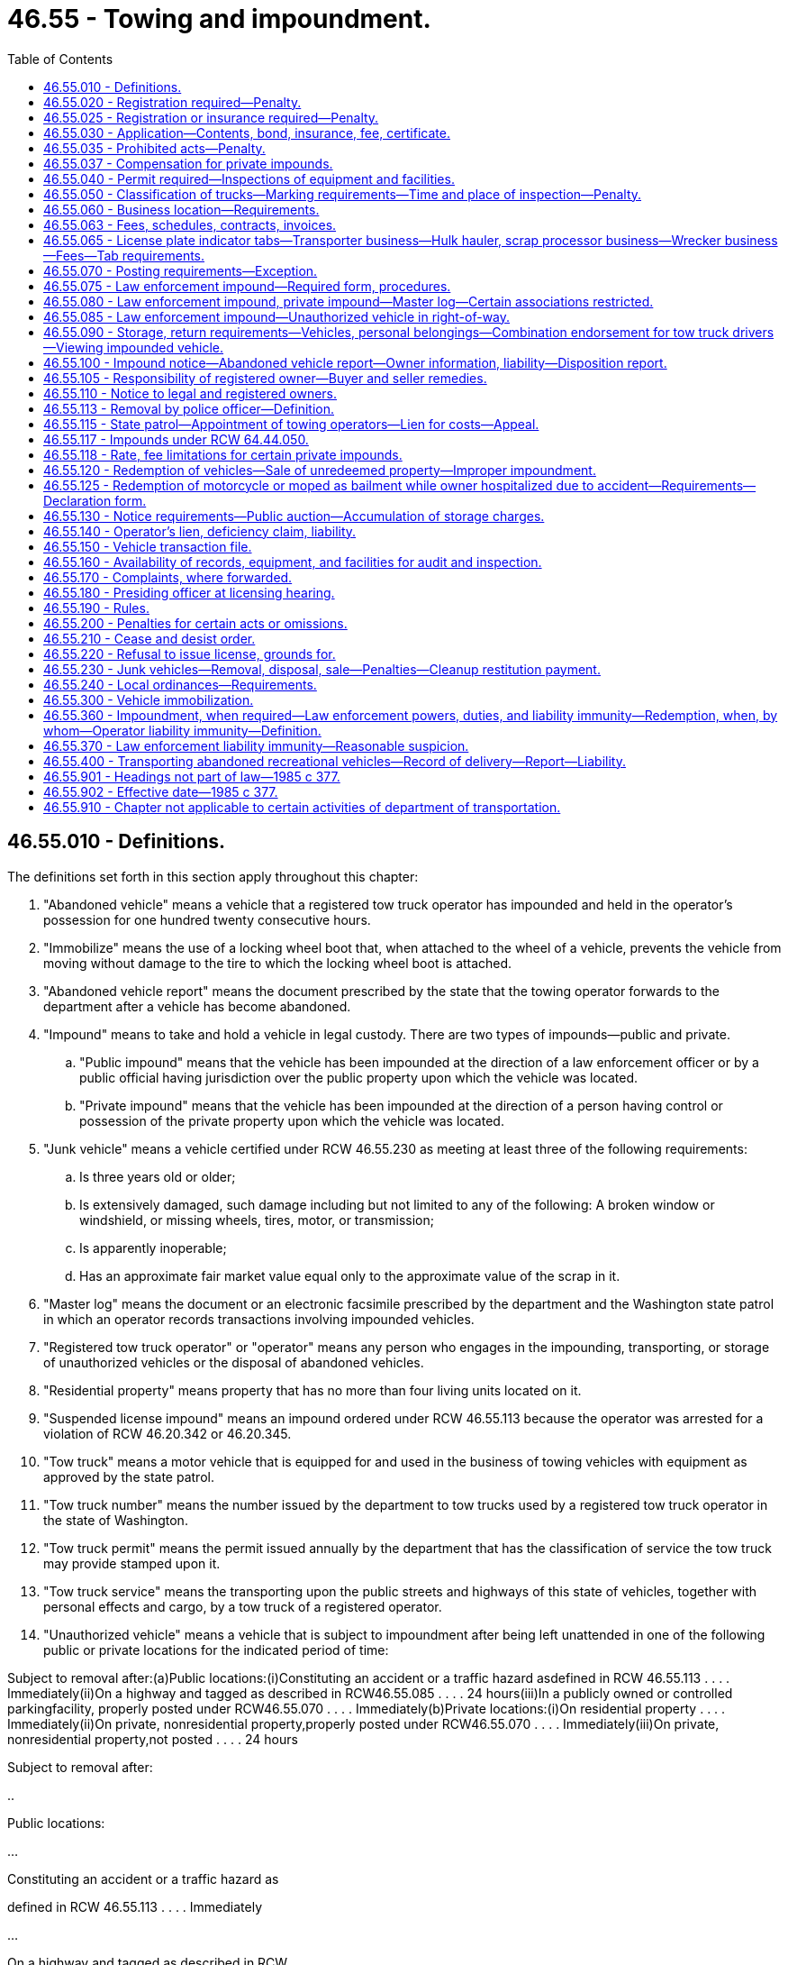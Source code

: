 = 46.55 - Towing and impoundment.
:toc:

== 46.55.010 - Definitions.
The definitions set forth in this section apply throughout this chapter:

. "Abandoned vehicle" means a vehicle that a registered tow truck operator has impounded and held in the operator's possession for one hundred twenty consecutive hours.

. "Immobilize" means the use of a locking wheel boot that, when attached to the wheel of a vehicle, prevents the vehicle from moving without damage to the tire to which the locking wheel boot is attached.

. "Abandoned vehicle report" means the document prescribed by the state that the towing operator forwards to the department after a vehicle has become abandoned.

. "Impound" means to take and hold a vehicle in legal custody. There are two types of impounds—public and private.

.. "Public impound" means that the vehicle has been impounded at the direction of a law enforcement officer or by a public official having jurisdiction over the public property upon which the vehicle was located.

.. "Private impound" means that the vehicle has been impounded at the direction of a person having control or possession of the private property upon which the vehicle was located.

. "Junk vehicle" means a vehicle certified under RCW 46.55.230 as meeting at least three of the following requirements:

.. Is three years old or older;

.. Is extensively damaged, such damage including but not limited to any of the following: A broken window or windshield, or missing wheels, tires, motor, or transmission;

.. Is apparently inoperable;

.. Has an approximate fair market value equal only to the approximate value of the scrap in it.

. "Master log" means the document or an electronic facsimile prescribed by the department and the Washington state patrol in which an operator records transactions involving impounded vehicles.

. "Registered tow truck operator" or "operator" means any person who engages in the impounding, transporting, or storage of unauthorized vehicles or the disposal of abandoned vehicles.

. "Residential property" means property that has no more than four living units located on it.

. "Suspended license impound" means an impound ordered under RCW 46.55.113 because the operator was arrested for a violation of RCW 46.20.342 or 46.20.345.

. "Tow truck" means a motor vehicle that is equipped for and used in the business of towing vehicles with equipment as approved by the state patrol.

. "Tow truck number" means the number issued by the department to tow trucks used by a registered tow truck operator in the state of Washington.

. "Tow truck permit" means the permit issued annually by the department that has the classification of service the tow truck may provide stamped upon it.

. "Tow truck service" means the transporting upon the public streets and highways of this state of vehicles, together with personal effects and cargo, by a tow truck of a registered operator.

. "Unauthorized vehicle" means a vehicle that is subject to impoundment after being left unattended in one of the following public or private locations for the indicated period of time:

Subject to removal after:(a)Public locations:(i)Constituting an accident or a traffic hazard asdefined in RCW 46.55.113 . . . . Immediately(ii)On a highway and tagged as described in RCW46.55.085 . . . . 24 hours(iii)In a publicly owned or controlled parkingfacility, properly posted under RCW46.55.070 . . . . Immediately(b)Private locations:(i)On residential property . . . . Immediately(ii)On private, nonresidential property,properly posted under RCW46.55.070 . . . . Immediately(iii)On private, nonresidential property,not posted . . . . 24 hours

Subject to removal after:

..

Public locations:

...

Constituting an accident or a traffic hazard as

defined in RCW 46.55.113 . . . . Immediately

...

On a highway and tagged as described in RCW

46.55.085 . . . . 24 hours

...

In a publicly owned or controlled parking

facility, properly posted under RCW

46.55.070 . . . . Immediately

..

Private locations:

...

On residential property . . . . Immediately

...

On private, nonresidential property,

properly posted under RCW

46.55.070 . . . . Immediately

...

On private, nonresidential property,

not posted . . . . 24 hours

[ http://lawfilesext.leg.wa.gov/biennium/2005-06/Pdf/Bills/Session%20Laws/Senate/5966.SL.pdf?cite=2005%20c%2088%20§%202[2005 c 88 § 2]; http://lawfilesext.leg.wa.gov/biennium/1999-00/Pdf/Bills/Session%20Laws/Senate/5649.SL.pdf?cite=1999%20c%20398%20§%202[1999 c 398 § 2]; http://lawfilesext.leg.wa.gov/biennium/1997-98/Pdf/Bills/Session%20Laws/House/1221-S.SL.pdf?cite=1998%20c%20203%20§%208[1998 c 203 § 8]; http://lawfilesext.leg.wa.gov/biennium/1993-94/Pdf/Bills/Session%20Laws/House/2629-S.SL.pdf?cite=1994%20c%20176%20§%201[1994 c 176 § 1]; http://lawfilesext.leg.wa.gov/biennium/1991-92/Pdf/Bills/Session%20Laws/Senate/5049.SL.pdf?cite=1991%20c%20292%20§%201[1991 c 292 § 1]; http://leg.wa.gov/CodeReviser/documents/sessionlaw/1989c111.pdf?cite=1989%20c%20111%20§%201[1989 c 111 § 1]; http://leg.wa.gov/CodeReviser/documents/sessionlaw/1987c330.pdf?cite=1987%20c%20330%20§%20739[1987 c 330 § 739]; http://leg.wa.gov/CodeReviser/documents/sessionlaw/1987c311.pdf?cite=1987%20c%20311%20§%201[1987 c 311 § 1]; http://leg.wa.gov/CodeReviser/documents/sessionlaw/1985c377.pdf?cite=1985%20c%20377%20§%201[1985 c 377 § 1]; ]

== 46.55.020 - Registration required—Penalty.
. A person shall not engage in or offer to engage in the activities of a registered tow truck operator without a current registration certificate from the department of licensing authorizing him or her to engage in such activities.

. Any person engaging in or offering to engage in the activities of a registered tow truck operator without the registration certificate required by this chapter is guilty of a gross misdemeanor.

. A registered operator who engages in a business practice that is prohibited under this chapter may be issued a notice of traffic infraction under chapter 46.63 RCW and is also subject to the civil penalties that may be imposed by the department under this chapter.

. A person found to have committed an offense that is a traffic infraction under this chapter is subject to a monetary penalty of at least two hundred fifty dollars.

. All traffic infractions issued under this chapter shall be under the jurisdiction of the district court in whose jurisdiction they were issued.

[ http://lawfilesext.leg.wa.gov/biennium/2003-04/Pdf/Bills/Session%20Laws/Senate/5758.SL.pdf?cite=2003%20c%2053%20§%20243[2003 c 53 § 243]; http://leg.wa.gov/CodeReviser/documents/sessionlaw/1989c111.pdf?cite=1989%20c%20111%20§%202[1989 c 111 § 2]; http://leg.wa.gov/CodeReviser/documents/sessionlaw/1985c377.pdf?cite=1985%20c%20377%20§%202[1985 c 377 § 2]; ]

== 46.55.025 - Registration or insurance required—Penalty.
A vehicle engaging in the business of recovery of disabled vehicles for monetary compensation, from or on a public road or highway must either be operated by a registered tow truck operator, or someone who at a minimum has insurance in a like manner and amount as prescribed in RCW 46.55.030(3), and have had their tow trucks inspected in a like manner as prescribed by RCW 46.55.040(1). The department shall adopt rules to enforce this section. Failure to comply with this section is a class 1 civil infraction punishable under RCW 7.80.120.

[ http://lawfilesext.leg.wa.gov/biennium/1995-96/Pdf/Bills/Session%20Laws/House/1820-S.SL.pdf?cite=1995%20c%20360%20§%202[1995 c 360 § 2]; ]

== 46.55.030 - Application—Contents, bond, insurance, fee, certificate.
. Application for licensing as a registered tow truck operator shall be made on forms furnished by the department, shall be accompanied by an inspection certification from the Washington state patrol, shall be signed by the applicant or an agent, and shall include the following information:

.. The name and address of the person, firm, partnership, association, or corporation under whose name the business is to be conducted;

.. The names and addresses of all persons having an interest in the business, or if the owner is a corporation, the names and addresses of the officers of the corporation;

.. The names and addresses of all employees who serve as tow truck drivers;

.. Proof of minimum insurance required by subsection (3) of this section;

.. The vehicle license and vehicle identification numbers of all tow trucks of which the applicant is the registered owner;

.. Any other information the department may require; and

.. A certificate of approval from the Washington state patrol certifying that:

... The applicant has an established place of business and that mail is received at the address shown on the application;

... The address of any storage locations where vehicles may be stored is correctly stated on the application;

... The place of business has an office area that is accessible to the public without entering the storage area; and

... The place of business has adequate and secure storage facilities, as defined in this chapter and the rules of the department, where vehicles and their contents can be properly stored and protected.

. Before issuing a registration certificate to an applicant the department shall require the applicant to file with the department a surety bond in the amount of five thousand dollars running to the state and executed by a surety company authorized to do business in this state. The bond shall be approved as to form by the attorney general and conditioned that the operator shall conduct his or her business in conformity with the provisions of this chapter pertaining to abandoned or unauthorized vehicles, and to compensate any person, company, or the state for failure to comply with this chapter or the rules adopted hereunder, or for fraud, negligence, or misrepresentation in the handling of these vehicles. Any person injured by the tow truck operator's failure to fully perform duties imposed by this chapter and the rules adopted hereunder, or an ordinance or resolution adopted by a city, town, or county is entitled to recover actual damages, including reasonable attorney's fees against the surety and the tow truck operator. Successive recoveries against the bond shall be permitted, but the aggregate liability of the surety to all persons shall not exceed the amount of the bond. As a condition of authority to do business, the operator shall keep the bond in full force and effect. Failure to maintain the penalty value of the bond or cancellation of the bond by the surety automatically cancels the operator's registration.

. Before the department may issue a registration certificate to an applicant, the applicant shall provide proof of minimum insurance requirements of:

.. One hundred thousand dollars for liability for bodily injury or property damage per occurrence; and

.. Fifty thousand dollars of legal liability per occurrence, to protect against vehicle damage, including but not limited to fire and theft, from the time a vehicle comes into the custody of an operator until it is redeemed or sold.

Cancellation of or failure to maintain the insurance required by (a) and (b) of this subsection automatically cancels the operator's registration.

. The fee for each original registration and annual renewal is one hundred dollars per company, plus fifty dollars per truck. The department shall forward the registration fee to the state treasurer for deposit in the motor vehicle fund.

. The applicant must submit an inspection certificate from the state patrol before the department may issue or renew an operator's registration certificate or tow truck permits.

. Upon approval of the application, the department shall issue a registration certificate to the registered operator to be displayed prominently at the operator's place of business.

[ http://lawfilesext.leg.wa.gov/biennium/2009-10/Pdf/Bills/Session%20Laws/Senate/6239-S.SL.pdf?cite=2010%20c%208%20§%209061[2010 c 8 § 9061]; http://leg.wa.gov/CodeReviser/documents/sessionlaw/1989c111.pdf?cite=1989%20c%20111%20§%203[1989 c 111 § 3]; http://leg.wa.gov/CodeReviser/documents/sessionlaw/1987c311.pdf?cite=1987%20c%20311%20§%202[1987 c 311 § 2]; http://leg.wa.gov/CodeReviser/documents/sessionlaw/1985c377.pdf?cite=1985%20c%20377%20§%203[1985 c 377 § 3]; ]

== 46.55.035 - Prohibited acts—Penalty.
. No registered tow truck operator may:

.. Except as authorized under RCW 46.55.037, ask for or receive any compensation, gratuity, reward, or promise thereof from a person having control or possession of private property or from an agent of the person authorized to sign an impound authorization, for or on account of the impounding of a vehicle;

.. Be beneficially interested in a contract, agreement, or understanding that may be made by or between a person having control or possession of private property and an agent of the person authorized to sign an impound authorization;

.. Have a financial, equitable, or ownership interest in a firm, partnership, association, or corporation whose functions include acting as an agent or a representative of a property owner for the purpose of signing impound authorizations;

.. Enter into any contract or agreement or offer any program that provides an incentive to a person authorized to order a private impound under RCW 46.55.080 that is related to the authorization of an impound or a number of impounds.

... The incentives prohibited by this section may be either monetary or nonmonetary things of value, such as gifts or prizes which are contingent on, or as a reward for the authorization of impounds.

... Gifts of de minimis value that are given in the ordinary course of business and are not tied to any specific decision to authorize an impound or impounds are not prohibited. Permitted gifts would include promotional items such as pens, calendars, cups, and other items labeled with the registered tow truck operator's business information, holiday gifts such as cookies or candy, flowers for occasions such as illness or death, or the cost of a single meal for one person when discussing business.

... The provision of the actual physical signs required by this chapter to be posted on private property and the labor and materials for placing them is not a violation of this section.

. This section does not prohibit the registered tow truck operator from collecting the costs of towing, storage, tolls or ferry fares paid, or other services rendered during the course of towing, removing, impounding, or storing of an impounded vehicle as provided by RCW 46.55.120.

. A violation of this section is a gross misdemeanor.

[ http://lawfilesext.leg.wa.gov/biennium/2011-12/Pdf/Bills/Session%20Laws/House/2274.SL.pdf?cite=2012%20c%2018%20§%201[2012 c 18 § 1]; http://lawfilesext.leg.wa.gov/biennium/2009-10/Pdf/Bills/Session%20Laws/House/2592.SL.pdf?cite=2010%20c%2056%20§%201[2010 c 56 § 1]; http://lawfilesext.leg.wa.gov/biennium/1991-92/Pdf/Bills/Session%20Laws/House/2746.SL.pdf?cite=1992%20c%2018%20§%201[1992 c 18 § 1]; http://leg.wa.gov/CodeReviser/documents/sessionlaw/1989c111.pdf?cite=1989%20c%20111%20§%204[1989 c 111 § 4]; ]

== 46.55.037 - Compensation for private impounds.
A registered tow truck operator may receive compensation from a private property owner or agent for a private impound of an unauthorized vehicle that has an approximate fair market value equal only to the approximate value of the scrap in it. The private property owner or an agent must authorize the impound under RCW 46.55.080. The registered tow truck operator shall process the vehicle in accordance with this chapter and shall deduct any compensation received from the private property owner or agent from the amount of the lien on the vehicle in accordance with this chapter.

[ http://lawfilesext.leg.wa.gov/biennium/1991-92/Pdf/Bills/Session%20Laws/House/2746.SL.pdf?cite=1992%20c%2018%20§%202[1992 c 18 § 2]; ]

== 46.55.040 - Permit required—Inspections of equipment and facilities.
. A registered operator shall apply for and keep current a tow truck permit for each tow truck of which the operator is the registered owner. Application for a tow truck permit shall be accompanied by a report from the Washington state patrol covering a physical inspection of each tow truck capable of being used by the applicant.

. Upon receipt of the fee provided in RCW 46.55.030(4) and a satisfactory inspection report from the state patrol, the department shall issue each tow truck an annual tow truck permit or decal. The class of the tow truck, determined according to RCW 46.55.050, shall be stamped on the permit or decal. The permit or decal shall be displayed on the passenger side of the truck's front windshield.

. A tow truck number from the department shall be affixed in a permanent manner to each tow truck.

. The Washington state patrol shall conduct annual inspections of tow truck operators' equipment and facilities during the operators' normal business hours. Unscheduled inspections may be conducted without notice at the operator's place of business by an inspector to determine the fitness of a tow truck or facilities. At the time of the inspection, the operator shall provide a paper copy of the master log referred to in RCW 46.55.080.

. If at the time of the annual or subsequent inspections the equipment does not meet the requirements of this chapter, and the deficiency is a safety related deficiency, or the equipment is necessary to the truck's performance, the inspector shall cause the registered tow truck operator to remove that equipment from service as a tow truck until such time as the equipment has been satisfactorily repaired. A red tag shall be placed on the windshield of a tow truck taken out of service, and the tow truck shall not provide tow truck service until the Washington state patrol recertifies the truck and removes the tag.

[ http://leg.wa.gov/CodeReviser/documents/sessionlaw/1989c111.pdf?cite=1989%20c%20111%20§%205[1989 c 111 § 5]; http://leg.wa.gov/CodeReviser/documents/sessionlaw/1985c377.pdf?cite=1985%20c%20377%20§%204[1985 c 377 § 4]; ]

== 46.55.050 - Classification of trucks—Marking requirements—Time and place of inspection—Penalty.
. Tow trucks shall be classified by towing capabilities, and shall meet or exceed all equipment standards set by the state patrol for the type of tow trucks to be used by an operator.

. All tow trucks shall display the firm's name, city of address, and telephone number. This information shall be painted on or permanently affixed to both sides of the vehicle in accordance with rules adopted by the department.

. Before a tow truck is put into tow truck service, or when the reinspection of a tow truck is necessary, the district commander of the state patrol shall designate a location and time for the inspection to be conducted. When practicable, the inspection or reinspection shall be made within three business days following the request by the operator.

. Failure to comply with any requirement of this section or rules adopted under it is a traffic infraction.

[ http://leg.wa.gov/CodeReviser/documents/sessionlaw/1987c330.pdf?cite=1987%20c%20330%20§%20740[1987 c 330 § 740]; http://leg.wa.gov/CodeReviser/documents/sessionlaw/1985c377.pdf?cite=1985%20c%20377%20§%205[1985 c 377 § 5]; ]

== 46.55.060 - Business location—Requirements.
. The address that the tow truck operator lists on his or her application shall be the business location of the firm where its files are kept. Each separate business location requires a separate registration under this chapter. The application shall also list all locations of secure areas for vehicle storage and redemption.

. Before an additional lot may be used for vehicle storage, it must be inspected and approved by the state patrol. The lot must also be inspected and approved on an annual basis for continued use.

. Each business location must have a sign displaying the firm's name that is readable from the street.

. At the business locations listed where vehicles may be redeemed, the registered operator shall post in a conspicuous and accessible location:

.. All pertinent licenses and permits to operate as a registered tow truck operator;

.. The current towing and storage charges itemized on a form approved by the department;

.. The vehicle redemption procedure and rights;

.. Information supplied by the department as to where complaints regarding either equipment or service are to be directed;

.. Information concerning the acceptance of commercially reasonable tender as defined in RCW 46.55.120(1)(f).

. The department shall adopt rules concerning fencing and security requirements of storage areas, which may provide for modifications or exemptions where needed to achieve compliance with local zoning laws.

. On any day when the registered tow truck operator holds the towing services open for business, the business office shall remain open with personnel present who are able to release impounded vehicles in accordance with this chapter and the rules adopted under it. The normal business hours of a towing service shall be from 8:00 a.m. to 5:00 p.m. on weekdays, excluding Saturdays, Sundays, and holidays. The business office may be closed for no more than one hour between the hours of 11:00 a.m. and 1:00 p.m. if a notice is clearly visible at the door with a telephone number at which personnel can be reached to return within no more than one-half of an hour to release an impounded vehicle. If the caller does in fact redeem the vehicle when the personnel returns to release the vehicle, the accrual of charges for storage ceases at the time of the call.

. A registered tow truck operator shall maintain personnel who can be contacted twenty-four hours a day to release impounded vehicles within a reasonable time.

. A registered operator shall provide access to a telephone for any person redeeming a vehicle, at the time of redemption.

[ http://lawfilesext.leg.wa.gov/biennium/2015-16/Pdf/Bills/Session%20Laws/Senate/5207.SL.pdf?cite=2015%20c%20227%20§%201[2015 c 227 § 1]; http://leg.wa.gov/CodeReviser/documents/sessionlaw/1989c111.pdf?cite=1989%20c%20111%20§%206[1989 c 111 § 6]; http://leg.wa.gov/CodeReviser/documents/sessionlaw/1987c311.pdf?cite=1987%20c%20311%20§%203[1987 c 311 § 3]; http://leg.wa.gov/CodeReviser/documents/sessionlaw/1985c377.pdf?cite=1985%20c%20377%20§%206[1985 c 377 § 6]; ]

== 46.55.063 - Fees, schedules, contracts, invoices.
. An operator shall file a fee schedule with the department. All filed fees must be adequate to cover the costs of service provided. No fees may exceed those filed with the department. At least ten days before the effective date of any change in an operator's fee schedule, the registered tow truck operator shall file the revised fee schedule with the department.

. Towing contracts with private property owners shall be in written form and state the hours of authorization to impound, the persons empowered to authorize the impounds, and the present charge of a private impound for the classes of tow trucks to be used in the impound, and must be retained in the files of the registered tow truck operator for three years.

. A fee that is charged for tow truck service must be calculated on an hourly basis, and after the first hour must be charged to the nearest quarter hour.

. Fees that are charged for the storage of a vehicle, or for other items of personal property registered or titled with the department, must be calculated on a twenty-four hour basis and must be charged to the nearest half day from the time when the operator has unloaded the vehicle and completed the necessary paperwork at the secure storage area. The total amount of time to unload the towed vehicle, complete required paperwork, and reasonably prepare the tow truck to return to service may be charged as part of the tow truck service in fifteen-minute increments not to exceed a total of sixty minutes after the return of the tow truck to the secure storage area. If a portion of any fifteen-minute increment exceeds a total of eight minutes, the total minutes must be rounded up to the next highest fifteen-minute period of total time except in the last fifteen minutes of the total sixty minutes. However, items of personal property registered or titled with the department that are wholly contained within an impounded vehicle are not subject to additional storage fees; they are, however, subject to satisfying the underlying lien for towing and storage of the vehicle in which they are contained.

. All billing invoices that are provided to the redeemer of the vehicle, or other items of personal property registered or titled with the department, must be itemized so that the individual fees are clearly discernible.

[ http://lawfilesext.leg.wa.gov/biennium/2017-18/Pdf/Bills/Session%20Laws/House/1218-S.SL.pdf?cite=2017%20c%2094%20§%201[2017 c 94 § 1]; http://lawfilesext.leg.wa.gov/biennium/1995-96/Pdf/Bills/Session%20Laws/House/1820-S.SL.pdf?cite=1995%20c%20360%20§%203[1995 c 360 § 3]; http://leg.wa.gov/CodeReviser/documents/sessionlaw/1989c111.pdf?cite=1989%20c%20111%20§%207[1989 c 111 § 7]; ]

== 46.55.065 - License plate indicator tabs—Transporter business—Hulk hauler, scrap processor business—Wrecker business—Fees—Tab requirements.
. If a tow truck, the registered owner of which is a registered tow truck operator, is to conduct transporter business under chapter 46.76 RCW, the license plate that is required to be displayed under RCW 46.16A.030 must contain an indicator tab that the vehicle is licensed to perform transporter services. The fee for an original transporter's license plate indicator tab for a tow truck, the registered owner of which is a registered tow truck operator, is two dollars. Vehicles that are used to conduct transporter business and are not owned by a registered tow truck operator must follow the requirements of chapter 46.76 RCW.

. If a tow truck, the registered owner of which is a registered tow truck operator, is used for a hulk hauler or scrap processor business under chapter 46.79 RCW, the license plate that is required under RCW 46.16A.030 must contain an indicator tab that the vehicle is licensed to perform hulk hauler or scrap processor purposes under the laws of the state of Washington. The fee for a hulk hauler or scrap processor business license plate indicator tab is five dollars for the original tab and two dollars for each additional tab. Vehicles that are used to conduct hulk hauler or scrap processor business and are not owned by a registered tow truck operator must follow the requirements of chapter 46.79 RCW.

. If a tow truck, the registered owner of which is a registered tow truck operator, is used for a wrecker business under chapter 46.80 RCW, the license plate displayed that is required under RCW 46.16A.030 must contain an indicator tab that the vehicle is licensed to perform wrecker services. The fee for a wrecker license plate indicator tab is five dollars for the original tab and two dollars for each additional tab. Vehicles that are used to conduct wrecker business and are not owned by a registered tow truck operator must follow the requirements of chapter 46.80 RCW.

. [Empty]
.. The license plate indicator tabs must:

... Affix to the license plate required to be displayed under RCW 46.16A.030;

... Clearly identify the business purpose of the licensed vehicle;

... Use some combination of letters and numbers to indicate a vehicle is licensed to conduct transporter business under chapter 46.76 RCW, hulk hauler or scrap processor business under chapter 46.79 RCW, or wrecker business under chapter 46.80 RCW; and

... Be approved by the department.

.. All other requirements concerning registration and display of plates as required under chapter 46.16A RCW may not conflict with this section.

. Chapter 135, Laws of 2018 does not allow for the use of indicator tabs, authorized in this section, on a special or personalized license plate authorized in chapter 46.18 RCW.

[ http://lawfilesext.leg.wa.gov/biennium/2019-20/Pdf/Bills/Session%20Laws/Senate/5230.SL.pdf?cite=2019%20c%2044%20§%206[2019 c 44 § 6]; http://lawfilesext.leg.wa.gov/biennium/2017-18/Pdf/Bills/Session%20Laws/House/2612-S.SL.pdf?cite=2018%20c%20135%20§%202[2018 c 135 § 2]; ]

== 46.55.070 - Posting requirements—Exception.
. No person may impound, tow, or otherwise disturb any unauthorized vehicle standing on nonresidential private property or in a public parking facility for less than twenty-four hours unless a sign is posted near each entrance and on the property in a clearly conspicuous and visible location to all who park on such property that clearly indicates:

.. The times a vehicle may be impounded as an unauthorized vehicle; and

.. The name, telephone number, and address of the towing firm where the vehicle may be redeemed.

. The requirements of subsection (1) of this section do not apply to residential property. Any person having charge of such property may have an unauthorized vehicle impounded immediately upon giving written authorization.

. The department shall adopt rules relating to the size of the sign required by subsection (1) of this section, its lettering, placement, and the number required.

. This section applies to all new signs erected after July 1, 1986. All other signs must meet these requirements by July 1, 1989.

[ http://leg.wa.gov/CodeReviser/documents/sessionlaw/1987c311.pdf?cite=1987%20c%20311%20§%204[1987 c 311 § 4]; http://leg.wa.gov/CodeReviser/documents/sessionlaw/1985c377.pdf?cite=1985%20c%20377%20§%207[1985 c 377 § 7]; ]

== 46.55.075 - Law enforcement impound—Required form, procedures.
. The Washington state patrol shall provide by rule for a uniform impound authorization and inventory form. All law enforcement agencies must use this form for all vehicle impounds after June 30, 2001.

. By January 1, 2003, the Washington state patrol shall develop uniform impound procedures, which must include but are not limited to defining an impound and a visual inspection. Local law enforcement agencies shall adopt the procedures by July 1, 2003.

[ http://lawfilesext.leg.wa.gov/biennium/2001-02/Pdf/Bills/Session%20Laws/Senate/6748-S.SL.pdf?cite=2002%20c%20279%20§%205[2002 c 279 § 5]; http://lawfilesext.leg.wa.gov/biennium/1999-00/Pdf/Bills/Session%20Laws/Senate/5649.SL.pdf?cite=1999%20c%20398%20§%203[1999 c 398 § 3]; ]

== 46.55.080 - Law enforcement impound, private impound—Master log—Certain associations restricted.
. If a vehicle is in violation of the time restrictions of RCW 46.55.010(14), it may be impounded by a registered tow truck operator at the direction of a law enforcement officer or other public official with jurisdiction if the vehicle is on public property, or at the direction of the property owner or an agent if it is on private property. A law enforcement officer may also direct the impoundment of a vehicle pursuant to a writ or court order.

. The person requesting a private impound or a law enforcement officer or public official requesting a public impound shall provide a signed authorization for the impound at the time and place of the impound to the registered tow truck operator before the operator may proceed with the impound. A registered tow truck operator, employee, or his or her agent may not serve as an agent of a property owner for the purposes of signing an impound authorization or, independent of the property owner, identify a vehicle for impound.

. In the case of a private impound, the impound authorization shall include the following statement: "A person authorizing this impound, if the impound is found in violation of chapter 46.55 RCW, may be held liable for the costs incurred by the vehicle owner."

. A registered tow truck operator shall record and keep in the operator's files the date and time that a vehicle is put in the operator's custody and released. The operator shall make an entry into a master log regarding transactions relating to impounded vehicles. The operator shall make this master log available, upon request, to representatives of the department or the state patrol.

. A person who engages in or offers to engage in the activities of a registered tow truck operator may not be associated in any way with a person or business whose main activity is authorizing the impounding of vehicles.

[ http://lawfilesext.leg.wa.gov/biennium/2017-18/Pdf/Bills/Session%20Laws/House/2368.SL.pdf?cite=2018%20c%2022%20§%2012[2018 c 22 § 12]; http://lawfilesext.leg.wa.gov/biennium/1999-00/Pdf/Bills/Session%20Laws/Senate/5649.SL.pdf?cite=1999%20c%20398%20§%204[1999 c 398 § 4]; http://leg.wa.gov/CodeReviser/documents/sessionlaw/1989c111.pdf?cite=1989%20c%20111%20§%208[1989 c 111 § 8]; http://leg.wa.gov/CodeReviser/documents/sessionlaw/1987c311.pdf?cite=1987%20c%20311%20§%205[1987 c 311 § 5]; http://leg.wa.gov/CodeReviser/documents/sessionlaw/1985c377.pdf?cite=1985%20c%20377%20§%208[1985 c 377 § 8]; ]

== 46.55.085 - Law enforcement impound—Unauthorized vehicle in right-of-way.
. A law enforcement officer discovering an unauthorized vehicle left within a highway right-of-way shall attach to the vehicle a readily visible notification sticker. The sticker shall contain the following information:

.. The date and time the sticker was attached;

.. The identity of the officer;

.. A statement that if the vehicle is not removed within twenty-four hours from the time the sticker is attached, the vehicle may be taken into custody and stored at the owner's expense;

.. A statement that if the vehicle is not redeemed as provided in RCW 46.55.120, the registered owner will have committed the traffic infraction of littering—abandoned vehicle; and

.. The address and telephone number where additional information may be obtained.

. If the vehicle has current Washington registration plates, the officer shall check the records to learn the identity of the last owner of record. The officer or his or her department shall make a reasonable effort to contact the owner by telephone in order to give the owner the information on the notification sticker.

. If the vehicle is not removed within twenty-four hours from the time the notification sticker is attached, the law enforcement officer may take custody of the vehicle and provide for the vehicle's removal to a place of safety. A vehicle that does not pose a safety hazard may remain on the roadside for more than twenty-four hours if the owner or operator is unable to remove it from the place where it is located and so notifies law enforcement officials and requests assistance.

. For the purposes of this section a place of safety includes the business location of a registered tow truck operator.

[ http://lawfilesext.leg.wa.gov/biennium/2009-10/Pdf/Bills/Session%20Laws/Senate/6239-S.SL.pdf?cite=2010%20c%208%20§%209062[2010 c 8 § 9062]; http://lawfilesext.leg.wa.gov/biennium/2001-02/Pdf/Bills/Session%20Laws/Senate/6748-S.SL.pdf?cite=2002%20c%20279%20§%206[2002 c 279 § 6]; http://lawfilesext.leg.wa.gov/biennium/1993-94/Pdf/Bills/Session%20Laws/Senate/5442.SL.pdf?cite=1993%20c%20121%20§%201[1993 c 121 § 1]; http://leg.wa.gov/CodeReviser/documents/sessionlaw/1987c311.pdf?cite=1987%20c%20311%20§%206[1987 c 311 § 6]; ]

== 46.55.090 - Storage, return requirements—Vehicles, personal belongings—Combination endorsement for tow truck drivers—Viewing impounded vehicle.
. All vehicles impounded shall be taken to the nearest storage location that has been inspected and is listed on the application filed with the department.

. All vehicles and stored personal belongings shall be handled and returned in substantially the same condition as they existed before being towed.

. For purposes of this subsection [section], "personal belongings" means personal property and contents in a vehicle, with the exception of those items of personal property that are registered or titled with the department. For a period of twenty days from impound, personal belongings shall be kept intact, and shall be returned to the vehicle's owner or agent during normal business hours upon request and presentation of a driver's license or other sufficient identification. A vehicle's owner or agent may retrieve personal belongings from the vehicle and request that the registered tow truck operator store the personal belongings for a period of thirty days from the date of signing a personal belongings storage request form. If a personal belongings storage request form is not submitted, personal belongings not claimed within twenty days from the date of the impound are considered abandoned and may be disposed of at the registered tow truck operator's discretion. If a personal belongings storage request form is submitted to the registered tow truck operator, personal belongings not claimed within thirty days of the date the personal belongings storage request form is submitted are considered abandoned and may be disposed of at the registered tow truck operator's discretion. Abandoned personal belongings may be sold at auction with the vehicle to fulfill a lien against the vehicle. The department shall adopt rules prescribing the content and format of the personal belongings storage request form.

. Tow truck drivers shall have a Washington state driver's license endorsed for the appropriate classification under chapter 46.25 RCW or the equivalent issued by another state.

. Any person who shows proof of ownership or written authorization from the impounded vehicle's registered or legal owner or the vehicle's insurer may view the vehicle without charge during normal business hours.

[ http://lawfilesext.leg.wa.gov/biennium/2019-20/Pdf/Bills/Session%20Laws/Senate/5652-S.SL.pdf?cite=2019%20c%20401%20§%201[2019 c 401 § 1]; http://lawfilesext.leg.wa.gov/biennium/1995-96/Pdf/Bills/Session%20Laws/House/1820-S.SL.pdf?cite=1995%20c%20360%20§%204[1995 c 360 § 4]; http://leg.wa.gov/CodeReviser/documents/sessionlaw/1989c178.pdf?cite=1989%20c%20178%20§%2025[1989 c 178 § 25]; http://leg.wa.gov/CodeReviser/documents/sessionlaw/1987c311.pdf?cite=1987%20c%20311%20§%207[1987 c 311 § 7]; http://leg.wa.gov/CodeReviser/documents/sessionlaw/1985c377.pdf?cite=1985%20c%20377%20§%209[1985 c 377 § 9]; ]

== 46.55.100 - Impound notice—Abandoned vehicle report—Owner information, liability—Disposition report.
. At the time of impoundment the registered tow truck operator providing the towing service shall give immediate notification, by telephone or radio, to a law enforcement agency having jurisdiction who shall maintain a log of such reports. A law enforcement agency, or a private communication center acting on behalf of a law enforcement agency, shall within six to twelve hours of the impoundment, provide to a requesting operator the name and address of the legal and registered owners of the vehicle, and the registered owner of any personal property registered or titled with the department that is attached to or contained in or on the impounded vehicle, the vehicle identification number, and any other necessary, pertinent information. The initial notice of impoundment shall be followed by a written or electronic facsimile notice within twenty-four hours. In the case of a vehicle from another state, time requirements of this subsection do not apply until the requesting law enforcement agency in this state receives the information.

. The operator shall immediately send an abandoned vehicle report to the department for any vehicle, and for any items of personal property registered or titled with the department, that are in the operator's possession after the one hundred twenty hour abandonment period. Such report need not be sent when the impoundment is pursuant to a writ, court order, or police hold that is not a suspended license impound. The owner notification and abandonment process shall be initiated by the registered tow truck operator immediately following notification by a court or law enforcement officer that the writ, court order, or police hold that is not a suspended license impound is no longer in effect.

. Following the submittal of an abandoned vehicle report, the department shall provide the registered tow truck operator with owner information within seventy-two hours.

. Within fourteen days of the sale of an abandoned vehicle at public auction, the towing operator shall send a copy of the abandoned vehicle report showing the disposition of the abandoned vehicle and any other items of personal property registered or titled with the department to the department. The vehicle buyer information sent to the department on the abandoned vehicle report relieves the previous owner of the vehicle from any civil or criminal liability for the operation of the vehicle from the date of sale thereafter and transfers full liability for the vehicle to the buyer. By January 1, 2003, the department shall create a system enabling tow truck operators the option of sending the portion of the abandoned vehicle report that contains the vehicle's buyer information to the department electronically.

. If the operator sends an abandoned vehicle report to the department and the department finds no owner information, an operator may proceed with an inspection of the vehicle and any other items of personal property registered or titled with the department to determine whether owner identification is within the vehicle.

. If the operator finds no owner identification, the operator shall immediately notify the appropriate law enforcement agency, which shall search the vehicle and any other items of personal property registered or titled with the department for the vehicle identification number or other appropriate identification numbers and check the necessary records to determine the vehicle's or other property's owners.

[ http://lawfilesext.leg.wa.gov/biennium/2001-02/Pdf/Bills/Session%20Laws/Senate/6748-S.SL.pdf?cite=2002%20c%20279%20§%209[2002 c 279 § 9]; http://lawfilesext.leg.wa.gov/biennium/1999-00/Pdf/Bills/Session%20Laws/Senate/5649.SL.pdf?cite=1999%20c%20398%20§%205[1999 c 398 § 5]; http://lawfilesext.leg.wa.gov/biennium/1997-98/Pdf/Bills/Session%20Laws/House/1221-S.SL.pdf?cite=1998%20c%20203%20§%209[1998 c 203 § 9]; http://lawfilesext.leg.wa.gov/biennium/1995-96/Pdf/Bills/Session%20Laws/House/1820-S.SL.pdf?cite=1995%20c%20360%20§%205[1995 c 360 § 5]; http://lawfilesext.leg.wa.gov/biennium/1991-92/Pdf/Bills/Session%20Laws/Senate/5276-S.SL.pdf?cite=1991%20c%2020%20§%201[1991 c 20 § 1]; http://leg.wa.gov/CodeReviser/documents/sessionlaw/1989c111.pdf?cite=1989%20c%20111%20§%209[1989 c 111 § 9]; http://leg.wa.gov/CodeReviser/documents/sessionlaw/1987c311.pdf?cite=1987%20c%20311%20§%208[1987 c 311 § 8]; http://leg.wa.gov/CodeReviser/documents/sessionlaw/1985c377.pdf?cite=1985%20c%20377%20§%2010[1985 c 377 § 10]; ]

== 46.55.105 - Responsibility of registered owner—Buyer and seller remedies.
. Except as provided in subsection (4) of this section, the abandonment of any vehicle creates a prima facie presumption that the last registered owner of record is responsible for the abandonment and is liable for costs incurred in removing, storing, and disposing of the abandoned vehicle, less amounts realized at auction.

. If an unauthorized vehicle is found abandoned under subsection (1) of this section and removed at the direction of law enforcement, the last registered owner of record is guilty of the traffic infraction of "littering—abandoned vehicle," unless the vehicle is redeemed as provided in RCW 46.55.120. In addition to any other monetary penalty payable under chapter 46.63 RCW, the court shall not consider all monetary penalties as having been paid until the court is satisfied that the person found to have committed the infraction has made restitution in the amount of the deficiency remaining after disposal of the vehicle under RCW 46.55.140.

. A vehicle theft report filed with a law enforcement agency relieves the last registered owner of liability under subsection (2) of this section for failure to redeem the vehicle. However, the last registered owner remains liable for the costs incurred in removing, storing, and disposing of the abandoned vehicle under subsection (1) of this section. Nothing in this section limits in any way the registered owner's rights in a civil action or as restitution in a criminal action against a person responsible for the theft of the vehicle.

. Properly filing a report of sale or transfer regarding the vehicle involved in accordance with RCW 46.12.650 (1) through (3) relieves the last registered owner of liability under subsections (1) and (2) of this section. However, if there is a reason to believe that a report of sale has been filed in which the reported buyer did not know of the alleged transfer or did not accept the vehicle transfer, the liability remains with the last registered owner to prove the vehicle transfer was made pursuant to a legal transfer or accepted by the person reported as the new owner on the report of sale. If the date of sale as indicated on the report of sale is before the date of impoundment, the buyer identified on the latest properly filed report of sale with the department is assumed liable for the costs incurred in removing, storing, and disposing of the abandoned vehicle, less amounts realized at auction. If the date of sale is after the date of impoundment, the previous registered owner is assumed to be liable for such costs. A licensed vehicle dealer is not liable under subsections (1) and (2) of this section if the dealer, as transferee or assignee of the last registered owner of the vehicle involved, has complied with the requirements of RCW 46.70.122 upon selling or otherwise disposing of the vehicle, or if the dealer has timely filed a transitional ownership record or report of sale under RCW 46.12.660. In that case the person to whom the licensed vehicle dealer has sold or transferred the vehicle is assumed liable for the costs incurred in removing, storing, and disposing of the abandoned vehicle, less amounts realized at auction.

. For the purposes of reporting notices of traffic infraction to the department under RCW 46.20.270 and 46.52.101, and for purposes of reporting notices of failure to appear, respond, or comply regarding a notice of traffic infraction to the department under RCW 46.63.070(6), a traffic infraction under subsection (2) of this section is not considered to be a standing, stopping, or parking violation.

. A notice of infraction for a violation of this section may be filed with a court of limited jurisdiction organized under Title 3, 35, or 35A RCW, or with a violations bureau subject to the court's jurisdiction.

. [Empty]
.. A person named as a buyer in a report of sale filed under RCW 46.12.650(3) in which there was no acceptance of the transfer has a cause of action against the person who filed the report to recover costs associated with towing, storage, auction, or any other damages incurred as a result of being named as the buyer in the report of sale, including reasonable attorneys' fees and litigation costs. The cause of action provided in this subsection (7)(a) is in addition to any other remedy available to the person at law or in equity.

.. A person named as a seller in a report of sale filed under RCW 46.12.650(3) in which the named buyer falsely alleges that there was no acceptance of the transfer has a cause of action against the named buyer to recover damages incurred as a result of the allegation, including reasonable attorneys' fees and litigation costs. The cause of action in this subsection (7)(b) is in addition to any other remedy available to the person at law or in equity.

[ http://lawfilesext.leg.wa.gov/biennium/2015-16/Pdf/Bills/Session%20Laws/House/2274-S.SL.pdf?cite=2016%20c%2086%20§%202[2016 c 86 § 2]; http://lawfilesext.leg.wa.gov/biennium/2009-10/Pdf/Bills/Session%20Laws/Senate/6379.SL.pdf?cite=2010%20c%20161%20§%201119[2010 c 161 § 1119]; http://lawfilesext.leg.wa.gov/biennium/2001-02/Pdf/Bills/Session%20Laws/Senate/6748-S.SL.pdf?cite=2002%20c%20279%20§%2010[2002 c 279 § 10]; http://lawfilesext.leg.wa.gov/biennium/1999-00/Pdf/Bills/Session%20Laws/Senate/5301.SL.pdf?cite=1999%20c%2086%20§%205[1999 c 86 § 5]; http://lawfilesext.leg.wa.gov/biennium/1997-98/Pdf/Bills/Session%20Laws/House/1221-S.SL.pdf?cite=1998%20c%20203%20§%202[1998 c 203 § 2]; http://lawfilesext.leg.wa.gov/biennium/1995-96/Pdf/Bills/Session%20Laws/Senate/5445.SL.pdf?cite=1995%20c%20219%20§%204[1995 c 219 § 4]; http://lawfilesext.leg.wa.gov/biennium/1993-94/Pdf/Bills/Session%20Laws/House/1507-S.SL.pdf?cite=1993%20c%20314%20§%201[1993 c 314 § 1]; ]

== 46.55.110 - Notice to legal and registered owners.
. [Empty]
.. When an unauthorized vehicle is impounded, the impounding towing operator shall notify the legal and registered owners of the impoundment of the unauthorized vehicle and the owners of any other items of personal property registered or titled with the department. The notification shall be sent by first-class mail within twenty-four hours after the impoundment to the last known registered and legal owners of the vehicle, and the owners of any other items of personal property registered or titled with the department, as provided by the law enforcement agency, and shall inform the owners of the identity of the person or agency authorizing the impound.

.. The notification shall include the name of the impounding tow firm, its address, and telephone number. The notice shall also include the location, time of the impound, and by whose authority the vehicle was impounded. The notice shall also include the written notice of the right of redemption and opportunity for a hearing to contest the validity of the impoundment pursuant to RCW 46.55.120.

.. The notification must include a notice that the registered tow truck operator will store personal belongings found in the vehicle at no cost if the vehicle's owner or agent is present to retrieve the personal belongings from the vehicle and sign a personal belongings storage request form before the date of auction. If the vehicle's owner calls a registered tow truck operator to inquire about the impounded vehicle, the registered tow truck operator shall inform the owner of the owner's ability to retrieve any personal belongings from the vehicle and to request the registered tow truck operator to store the personal belongings by signing a personal belongings storage request form before the date of auction. Registered tow truck operators shall store personal belongings at no cost for thirty days from the date the personal belongings are removed from the vehicle by the owner and the vehicle's owner or agent has signed a personal belongings storage request form. Registered tow truck operators shall maintain a record of any signed personal belongings storage request form.

. In addition, if a suspended license impound has been ordered, the notice must state the length of the impound, the requirement of the posting of a security deposit to ensure payment of the costs of removal, towing, and storage, notification that if the security deposit is not posted the vehicle will immediately be processed and sold at auction as an abandoned vehicle, and the requirements set out in RCW 46.55.120(1)(c) regarding the payment of the costs of removal, towing, and storage as well as providing proof of satisfaction of any penalties, fines, or forfeitures before redemption. The notice must also state that the registered owner is ineligible to purchase the vehicle at the abandoned vehicle auction, if held.

. In the case of an abandoned vehicle, or other item of personal property registered or titled with the department, within twenty-four hours after receiving information on the legal and registered owners from the department through the abandoned vehicle report, the tow truck operator shall send by first-class mail a notice of custody and sale to the legal and registered owners and of the penalties for the traffic infraction littering—abandoned vehicle. The notice must include a notice that the registered tow truck operator will store personal belongings found in the vehicle at no cost if the vehicle's owner or agent is present to retrieve the personal belongings from the vehicle and sign a personal belongings storage request form before the date of auction. The tow truck operator shall obtain a certificate of mailing from the United States postal service when notice is mailed.

. If the date on which a notice required by subsection (3) of this section is to be mailed falls upon a Saturday, Sunday, or a postal holiday, the notice may be mailed on the next day that is neither a Saturday, Sunday, nor a postal holiday.

. No notices need be sent to the legal or registered owners of an impounded vehicle or other item of personal property registered or titled with the department, if the vehicle or personal property has been redeemed.

[ http://lawfilesext.leg.wa.gov/biennium/2019-20/Pdf/Bills/Session%20Laws/Senate/5652-S.SL.pdf?cite=2019%20c%20401%20§%202[2019 c 401 § 2]; http://lawfilesext.leg.wa.gov/biennium/2017-18/Pdf/Bills/Session%20Laws/Senate/5343-S.SL.pdf?cite=2017%20c%2043%20§%201[2017 c 43 § 1]; http://lawfilesext.leg.wa.gov/biennium/2001-02/Pdf/Bills/Session%20Laws/Senate/6748-S.SL.pdf?cite=2002%20c%20279%20§%2011[2002 c 279 § 11]; http://lawfilesext.leg.wa.gov/biennium/1999-00/Pdf/Bills/Session%20Laws/Senate/5649.SL.pdf?cite=1999%20c%20398%20§%206[1999 c 398 § 6]; http://lawfilesext.leg.wa.gov/biennium/1997-98/Pdf/Bills/Session%20Laws/House/1221-S.SL.pdf?cite=1998%20c%20203%20§%203[1998 c 203 § 3]; http://lawfilesext.leg.wa.gov/biennium/1995-96/Pdf/Bills/Session%20Laws/House/1820-S.SL.pdf?cite=1995%20c%20360%20§%206[1995 c 360 § 6]; http://leg.wa.gov/CodeReviser/documents/sessionlaw/1989c111.pdf?cite=1989%20c%20111%20§%2010[1989 c 111 § 10]; http://leg.wa.gov/CodeReviser/documents/sessionlaw/1987c311.pdf?cite=1987%20c%20311%20§%209[1987 c 311 § 9]; http://leg.wa.gov/CodeReviser/documents/sessionlaw/1985c377.pdf?cite=1985%20c%20377%20§%2011[1985 c 377 § 11]; ]

== 46.55.113 - Removal by police officer—Definition.
. Whenever the driver of a vehicle is arrested for a violation of RCW 46.20.342 or 46.20.345, the vehicle is subject to summary impoundment, pursuant to the terms and conditions of an applicable local ordinance or state agency rule at the direction of a law enforcement officer.

. In addition, a police officer may take custody of a vehicle, at his or her discretion, and provide for its prompt removal to a place of safety under any of the following circumstances:

.. Whenever a police officer finds a vehicle standing upon the roadway in violation of any of the provisions of RCW 46.61.560, the officer may provide for the removal of the vehicle or require the driver or other person in charge of the vehicle to move the vehicle to a position off the roadway;

.. Whenever a police officer finds a vehicle unattended upon a highway where the vehicle constitutes an obstruction to traffic or jeopardizes public safety;

.. Whenever a police officer finds an unattended vehicle at the scene of an accident or when the driver of a vehicle involved in an accident is physically or mentally incapable of deciding upon steps to be taken to protect his or her property;

.. Whenever the driver of a vehicle is arrested and taken into custody by a police officer;

.. Whenever the driver of a vehicle is arrested for a violation of RCW 46.61.502 or 46.61.504;

.. Whenever a police officer discovers a vehicle that the officer determines to be a stolen vehicle;

.. Whenever a vehicle without a special license plate, placard, or decal indicating that the vehicle is being used to transport a person with disabilities under RCW 46.19.010 is parked in a stall or space clearly and conspicuously marked under RCW 46.61.581 which space is provided on private property without charge or on public property;

.. Upon determining that a person is operating a motor vehicle without a valid and, if required, a specially endorsed driver's license or with a license that has been expired for ninety days or more;

.. When a vehicle is illegally occupying a truck, commercial loading zone, restricted parking zone, bus, loading, hooded-meter, taxi, street construction or maintenance, or other similar zone where, by order of the director of transportation or chiefs of police or fire or their designees, parking is limited to designated classes of vehicles or is prohibited during certain hours, on designated days or at all times, if the zone has been established with signage for at least twenty-four hours and where the vehicle is interfering with the proper and intended use of the zone. Signage must give notice to the public that a vehicle will be removed if illegally parked in the zone;

.. When a vehicle with an expired registration of more than forty-five days is parked on a public street;

.. Upon determining that a person restricted to use of only a motor vehicle equipped with a functioning ignition interlock device is operating a motor vehicle that is not equipped with such a device in violation of RCW 46.20.740(2).

. When an arrest is made for a violation of RCW 46.20.342, if the vehicle is a commercial vehicle or farm transport vehicle and the driver of the vehicle is not the owner of the vehicle, before the summary impoundment directed under subsection (1) of this section, the police officer shall attempt in a reasonable and timely manner to contact the owner of the vehicle and may release the vehicle to the owner if the owner is reasonably available, as long as the owner was not in the vehicle at the time of the stop and arrest and the owner has not received a prior release under this subsection or RCW 46.55.120(1)(b)(ii).

. The additional procedures outlined in RCW 46.55.360 apply to any impoundment of a vehicle under subsection (2)(e) of this section.

. Nothing in this section may derogate from the powers of police officers under the common law. For the purposes of this section, a place of safety may include the business location of a registered tow truck operator.

. For purposes of this section "farm transport vehicle" means a motor vehicle owned by a farmer and that is being actively used in the transportation of the farmer's or another farmer's farm, orchard, aquatic farm, or dairy products, including livestock and plant or animal wastes, from point of production to market or disposal, or supplies or commodities to be used on the farm, orchard, aquatic farm, or dairy, and that has a gross vehicle weight rating of 7,258 kilograms (16,001 pounds) or more.

[ http://lawfilesext.leg.wa.gov/biennium/2019-20/Pdf/Bills/Session%20Laws/House/1504-S3.SL.pdf?cite=2020%20c%20330%20§%2013[2020 c 330 § 13]; http://lawfilesext.leg.wa.gov/biennium/2019-20/Pdf/Bills/Session%20Laws/House/2483-S.SL.pdf?cite=2020%20c%20117%20§%202[2020 c 117 § 2]; http://lawfilesext.leg.wa.gov/biennium/2011-12/Pdf/Bills/Session%20Laws/Senate/5000-S2.SL.pdf?cite=2011%20c%20167%20§%206[2011 c 167 § 6]; 2011 c 167 § 5; http://lawfilesext.leg.wa.gov/biennium/2009-10/Pdf/Bills/Session%20Laws/Senate/6379.SL.pdf?cite=2010%20c%20161%20§%201120[2010 c 161 § 1120]; http://lawfilesext.leg.wa.gov/biennium/2007-08/Pdf/Bills/Session%20Laws/House/1892-S.SL.pdf?cite=2007%20c%20242%20§%201[2007 c 242 § 1]; http://lawfilesext.leg.wa.gov/biennium/2007-08/Pdf/Bills/Session%20Laws/Senate/5134.SL.pdf?cite=2007%20c%2086%20§%201[2007 c 86 § 1]; http://lawfilesext.leg.wa.gov/biennium/2005-06/Pdf/Bills/Session%20Laws/House/1711-S.SL.pdf?cite=2005%20c%20390%20§%205[2005 c 390 § 5]; prior:  2003 c 178 § 1; http://lawfilesext.leg.wa.gov/biennium/2003-04/Pdf/Bills/Session%20Laws/House/1074-S.SL.pdf?cite=2003%20c%20177%20§%201[2003 c 177 § 1]; http://lawfilesext.leg.wa.gov/biennium/1997-98/Pdf/Bills/Session%20Laws/House/1221-S.SL.pdf?cite=1998%20c%20203%20§%204[1998 c 203 § 4]; http://lawfilesext.leg.wa.gov/biennium/1997-98/Pdf/Bills/Session%20Laws/Senate/5060-S.SL.pdf?cite=1997%20c%2066%20§%207[1997 c 66 § 7]; http://lawfilesext.leg.wa.gov/biennium/1995-96/Pdf/Bills/Session%20Laws/House/2595.SL.pdf?cite=1996%20c%2089%20§%201[1996 c 89 § 1]; http://lawfilesext.leg.wa.gov/biennium/1993-94/Pdf/Bills/Session%20Laws/Senate/6047-S.SL.pdf?cite=1994%20c%20275%20§%2032[1994 c 275 § 32]; http://leg.wa.gov/CodeReviser/documents/sessionlaw/1987c311.pdf?cite=1987%20c%20311%20§%2010[1987 c 311 § 10]; ]

== 46.55.115 - State patrol—Appointment of towing operators—Lien for costs—Appeal.
The Washington state patrol, under its authority to remove vehicles from the highway, may remove the vehicles directly, through towing operators appointed by the state patrol and called on a rotational or other basis, through contracts with towing operators, or by a combination of these methods. When removal is to be accomplished through a towing operator on a noncontractual basis, the state patrol may appoint any towing operator for this purpose upon the application of the operator. Each appointment shall be contingent upon the submission of an application to the state patrol and the making of subsequent reports in such form and frequency and compliance with such standards of equipment, performance, pricing, and practices as may be required by rule of the state patrol.

An appointment may be rescinded by the state patrol upon evidence that the appointed towing operator is not complying with the laws or rules relating to the removal and storage of vehicles from the highway. The state patrol may not rescind an appointment merely because a registered tow truck operator negotiates a different rate for voluntary, owner-requested towing than for involuntary towing under this chapter. The costs of removal and storage of vehicles under this section shall be paid by the owner or driver of the vehicle and shall be a lien upon the vehicle until paid, unless the removal is determined to be invalid.

Rules promulgated under this section shall be binding only upon those towing operators appointed by the state patrol for the purpose of performing towing services at the request of the Washington state patrol. Any person aggrieved by a decision of the state patrol made under this section may appeal the decision under chapter 34.05 RCW.

[ http://lawfilesext.leg.wa.gov/biennium/1993-94/Pdf/Bills/Session%20Laws/Senate/5442.SL.pdf?cite=1993%20c%20121%20§%202[1993 c 121 § 2]; http://leg.wa.gov/CodeReviser/documents/sessionlaw/1987c330.pdf?cite=1987%20c%20330%20§%20744[1987 c 330 § 744]; http://leg.wa.gov/CodeReviser/documents/sessionlaw/1979ex1c178.pdf?cite=1979%20ex.s.%20c%20178%20§%2022[1979 ex.s. c 178 § 22]; http://leg.wa.gov/CodeReviser/documents/sessionlaw/1977ex1c167.pdf?cite=1977%20ex.s.%20c%20167%20§%205[1977 ex.s. c 167 § 5]; ]

== 46.55.117 - Impounds under RCW  64.44.050.
An impound under RCW 64.44.050 shall not be considered an impound under this chapter. A tow operator who contracts with a law enforcement agency for transporting a vehicle impounded under RCW 64.44.050 shall only remove the vehicle to a secure public facility, and is not required to store or dispose of the vehicle. The vehicle shall remain in the care, custody, and control of the law enforcement agency to be demolished, disposed of, or decontaminated as provided under RCW 64.44.050. The law enforcement agency shall pay for all costs incurred as a result of the towing if the vehicle owner does not pay within thirty days. The law enforcement agency may seek reimbursement from the owner.

[ http://lawfilesext.leg.wa.gov/biennium/2007-08/Pdf/Bills/Session%20Laws/House/2817-S2.SL.pdf?cite=2008%20c%20201%20§%203[2008 c 201 § 3]; ]

== 46.55.118 - Rate, fee limitations for certain private impounds.
. For a private impound performed by any registered tow truck operator using tow trucks classified by the Washington state patrol by rule under RCW 46.55.050(1) as class A, class E, or class D only, the following limitations apply:

.. The maximum towing hourly rate listed on the fee schedule filed with the department under RCW 46.55.063(1) may not exceed one hundred thirty-five percent of the maximum hourly rate for a class A tow truck at the time of filing as negotiated by the Washington state patrol, pursuant to rule, and contained in the letter of contractual agreement and letter of appointment authorizing a registered tow truck operator to respond to state patrol-originated calls.

.. The maximum daily storage rate listed on the fee schedule filed with the department under RCW 46.55.063(1) may not exceed one hundred thirty-five percent of the maximum daily storage rate for an impound at the time of filing as negotiated by the Washington state patrol, pursuant to rule, and contained in the letter of contractual agreement and letter of appointment authorizing a registered tow truck operator to respond to state patrol-originated calls.

.. The maximum after-hours release fee listed on the fee schedule filed with the department under RCW 46.55.063(1) may not exceed one hundred percent of the maximum after-hours release fee for an impound at the time of filing as negotiated by the Washington state patrol, pursuant to rule, and contained in the letter of contractual agreement and letter of appointment authorizing a registered tow truck operator to respond to state patrol-originated calls.

. The limitations set forth in subsection (1) of this section apply to all registered tow truck operators whether or not they hold, have applied for, or received letters of appointment from the Washington state patrol to respond to state patrol-originated calls.

. The limitations set forth in subsection (1) of this section do not apply to:

.. Any other classes of tow trucks classified by the Washington state patrol by rule under RCW 46.55.050(1); or

.. Law enforcement impounds or private voluntary towing.

. The limitations set forth in subsection (1) of this section only apply if the vehicle is parked and upright, has all its wheels and tires attached, does not have a broken axle, and has not been involved in an accident at the location from which it is being impounded.

. This section does not affect the authority of any city, town, or county to enforce, maintain, or amend any ordinance, enacted prior to January 1, 2013, and valid under state law in existence at the time of its enactment, that regulates maximum allowable rates and related charges for private impounds by registered tow truck operators.

[ http://lawfilesext.leg.wa.gov/biennium/2013-14/Pdf/Bills/Session%20Laws/House/1625-S.SL.pdf?cite=2013%20c%2037%20§%202[2013 c 37 § 2]; ]

== 46.55.120 - Redemption of vehicles—Sale of unredeemed property—Improper impoundment.
. [Empty]
.. Vehicles or other items of personal property registered or titled with the department that are impounded by registered tow truck operators pursuant to RCW 46.55.080, 46.55.085, 46.55.113, or 9A.88.140 may be redeemed only by the following persons or entities:

... The legal owner;

... The registered owner;

... A person authorized in writing by the registered owner;

... The vehicle's insurer or a vendor working on behalf of the vehicle's insurer;

.. A third-party insurer that has a duty to repair or replace the vehicle, has obtained consent from the registered owner or the owner's agent to move the vehicle, and has documented that consent in the insurer's claim file, or a vendor working on behalf of a third-party insurer that has received such consent; provided, however, that at all times the registered owner must be granted access to and may reclaim possession of the vehicle. For the purposes of this subsection, "owner's agent" means the legal owner of the vehicle, a driver in possession of the vehicle with the registered owner's permission, or an adult member of the registered owner's family;

.. A person who is determined and verified by the operator to have the permission of the registered owner of the vehicle or other item of personal property registered or titled with the department;

.. A person who has purchased a vehicle or item of personal property registered or titled with the department from the registered owner who produces proof of ownership or written authorization and signs a receipt therefor; or

.. If (a)(i) through (vii) of this subsection do not apply, a person, who is known to the registered or legal owner of a motorcycle or moped, as each are defined in chapter 46.04 RCW, that was towed from the scene of an accident, may redeem the motorcycle or moped as a bailment in accordance with RCW 46.55.125 while the registered or legal owner is admitted as a patient in a hospital due to the accident.

.. In addition, a vehicle impounded because the operator is in violation of RCW 46.20.342(1)(c) shall not be released until a person eligible to redeem it under (a) of this subsection satisfies the requirements of (f) of this subsection, including paying all towing, removal, and storage fees, notwithstanding the fact that the hold was ordered by a government agency. If the department's records show that the operator has been convicted of a violation of RCW 46.20.342 or a similar local ordinance within the past five years, the vehicle may be held for up to thirty days at the written direction of the agency ordering the vehicle impounded. A vehicle impounded because the operator is arrested for a violation of RCW 46.20.342 may be released only pursuant to a written order from the agency that ordered the vehicle impounded or from the court having jurisdiction. An agency shall issue a written order to release pursuant to a provision of an applicable state agency rule or local ordinance authorizing release on the basis of the following:

... Economic or personal hardship to the spouse of the operator, taking into consideration public safety factors, including the operator's criminal history and driving record; or

... The owner of the vehicle was not the driver, the owner did not know that the driver's license was suspended or revoked, and the owner has not received a prior release under this subsection or RCW 46.55.113(3).

In order to avoid discriminatory application, other than for the reasons for release set forth in (b)(i) and (ii) of this subsection, an agency shall, under a provision of an applicable state agency rule or local ordinance, deny release in all other circumstances without discretion.

If a vehicle is impounded because the operator is in violation of RCW 46.20.342(1) (a) or (b), the vehicle may be held for up to thirty days at the written direction of the agency ordering the vehicle impounded. However, if the department's records show that the operator has been convicted of a violation of RCW 46.20.342(1) (a) or (b) or a similar local ordinance within the past five years, the vehicle may be held at the written direction of the agency ordering the vehicle impounded for up to sixty days, and for up to ninety days if the operator has two or more such prior offenses. If a vehicle is impounded because the operator is arrested for a violation of RCW 46.20.342, the vehicle may not be released until a person eligible to redeem it under (a) of this subsection satisfies the requirements of (f) of this subsection, including paying all towing, removal, and storage fees, notwithstanding the fact that the hold was ordered by a government agency.

.. If the vehicle is directed to be held for a suspended license impound, a person who desires to redeem the vehicle at the end of the period of impound shall within five days of the impound at the request of the tow truck operator pay a security deposit to the tow truck operator of not more than one-half of the applicable impound storage rate for each day of the proposed suspended license impound. The tow truck operator shall credit this amount against the final bill for removal, towing, and storage upon redemption. The tow truck operator may accept other sufficient security in lieu of the security deposit. If the person desiring to redeem the vehicle does not pay the security deposit or provide other security acceptable to the tow truck operator, the tow truck operator may process and sell at auction the vehicle as an abandoned vehicle within the normal time limits set out in RCW 46.55.130(1). The security deposit required by this section may be paid and must be accepted at any time up to twenty-four hours before the beginning of the auction to sell the vehicle as abandoned. The registered owner is not eligible to purchase the vehicle at the auction, and the tow truck operator shall sell the vehicle to the highest bidder who is not the registered owner.

.. Notwithstanding (c) of this subsection, a rental car business may immediately redeem a rental vehicle it owns by payment of the costs of removal, towing, and storage, whereupon the vehicle will not be held for a suspended license impound.

.. Notwithstanding (c) of this subsection, a motor vehicle dealer or lender with a perfected security interest in the vehicle may redeem or lawfully repossess a vehicle immediately by payment of the costs of removal, towing, and storage, whereupon the vehicle will not be held for a suspended license impound. A motor vehicle dealer or lender with a perfected security interest in the vehicle may not knowingly and intentionally engage in collusion with a registered owner to repossess and then return or resell a vehicle to the registered owner in an attempt to avoid a suspended license impound. However, this provision does not preclude a vehicle dealer or a lender with a perfected security interest in the vehicle from repossessing the vehicle and then selling, leasing, or otherwise disposing of it in accordance with chapter 62A.9A RCW, including providing redemption rights to the debtor under RCW 62A.9A-623. If the debtor is the registered owner of the vehicle, the debtor's right to redeem the vehicle under chapter 62A.9A RCW is conditioned upon the debtor obtaining and providing proof from the impounding authority or court having jurisdiction that any fines, penalties, and forfeitures owed by the registered owner, as a result of the suspended license impound, have been paid, and proof of the payment must be tendered to the vehicle dealer or lender at the time the debtor tenders all other obligations required to redeem the vehicle. Vehicle dealers or lenders are not liable for damages if they rely in good faith on an order from the impounding agency or a court in releasing a vehicle held under a suspended license impound.

.. The vehicle or other item of personal property registered or titled with the department shall be released upon the presentation to any person having custody of the vehicle of commercially reasonable tender sufficient to cover the costs of towing, storage, or other services rendered during the course of towing, removing, impounding, or storing any such vehicle, with credit being given for the amount of any security deposit paid under (c) of this subsection. In addition, if a vehicle is impounded because the operator was arrested for a violation of RCW 46.20.342 or 46.20.345 and was being operated by the registered owner when it was impounded under local ordinance or agency rule, it must not be released to any person until the registered owner establishes with the agency that ordered the vehicle impounded or the court having jurisdiction that any penalties, fines, or forfeitures owed by him or her have been satisfied. Registered tow truck operators are not liable for damages if they rely in good faith on an order from the impounding agency or a court in releasing a vehicle held under a suspended license impound. Commercially reasonable tender shall include, without limitation, cash, major bank credit cards issued by financial institutions, or personal checks drawn on Washington state branches of financial institutions if accompanied by two pieces of valid identification, one of which may be required by the operator to have a photograph. If the towing firm cannot determine through the customer's bank or a check verification service that the presented check would be paid by the bank or guaranteed by the service, the towing firm may refuse to accept the check. Any person who stops payment on a personal check or credit card, or does not make restitution within ten days from the date a check becomes insufficient due to lack of funds, to a towing firm that has provided a service pursuant to this section or in any other manner defrauds the towing firm in connection with services rendered pursuant to this section shall be liable for damages in the amount of twice the towing and storage fees, plus costs and reasonable attorney's fees.

. [Empty]
.. The registered tow truck operator shall give to each person who seeks to redeem an impounded vehicle, or item of personal property registered or titled with the department, written notice of the right of redemption and opportunity for a hearing, which notice shall be accompanied by a form to be used for requesting a hearing, the name of the person or agency authorizing the impound, and a copy of the towing and storage invoice. The registered tow truck operator shall maintain a record evidenced by the redeeming person's signature that such notification was provided.

.. Any person seeking to redeem an impounded vehicle under this section has a right to a hearing in the district or municipal court for the jurisdiction in which the vehicle was impounded to contest the validity of the impoundment or the amount of towing and storage charges. The district court has jurisdiction to determine the issues involving all impoundments including those authorized by the state or its agents. The municipal court has jurisdiction to determine the issues involving impoundments authorized by agents of the municipality. Any request for a hearing shall be made in writing on the form provided for that purpose and must be received by the appropriate court within ten days of the date the opportunity was provided for in (a) of this subsection and more than five days before the date of the auction. At the time of the filing of the hearing request, the petitioner shall pay to the court clerk a filing fee in the same amount required for the filing of a suit in district court. If the hearing request is not received by the court within the ten-day period, the right to a hearing is waived and the registered owner is liable for any towing, storage, or other impoundment charges permitted under this chapter. Upon receipt of a timely hearing request, the court shall proceed to hear and determine the validity of the impoundment.

. [Empty]
.. The court, within five days after the request for a hearing, shall notify the registered tow truck operator, the person requesting the hearing if not the owner, the registered and legal owners of the vehicle or other item of personal property registered or titled with the department, and the person or agency authorizing the impound in writing of the hearing date and time.

.. At the hearing, the person or persons requesting the hearing may produce any relevant evidence to show that the impoundment, towing, or storage fees charged were not proper. The court may consider a written report made under oath by the officer who authorized the impoundment in lieu of the officer's personal appearance at the hearing.

.. At the conclusion of the hearing, the court shall determine whether the impoundment was proper, whether the towing or storage fees charged were in compliance with the posted rates, and who is responsible for payment of the fees. The court may not adjust fees or charges that are in compliance with the posted or contracted rates.

.. If the impoundment is found proper, the impoundment, towing, and storage fees as permitted under this chapter together with court costs shall be assessed against the person or persons requesting the hearing, unless the operator did not have a signed and valid impoundment authorization from a private property owner or an authorized agent.

.. If the impoundment is determined to be in violation of this chapter, then the registered and legal owners of the vehicle or other item of personal property registered or titled with the department shall bear no impoundment, towing, or storage fees, and any security shall be returned or discharged as appropriate, and the person or agency who authorized the impoundment shall be liable for any towing, storage, or other impoundment fees permitted under this chapter. The court shall enter judgment in favor of the registered tow truck operator against the person or agency authorizing the impound for the impoundment, towing, and storage fees paid. In addition, the court shall enter judgment in favor of the registered and legal owners of the vehicle, or other item of personal property registered or titled with the department, for the amount of the filing fee required by law for the impound hearing petition as well as reasonable damages for loss of the use of the vehicle during the time the same was impounded against the person or agency authorizing the impound. However, if an impoundment arising from an alleged violation of RCW 46.20.342 or 46.20.345 is determined to be in violation of this chapter, then the law enforcement officer directing the impoundment and the government employing the officer are not liable for damages if the officer relied in good faith and without gross negligence on the records of the department in ascertaining that the operator of the vehicle had a suspended or revoked driver's license. If any judgment entered is not paid within fifteen days of notice in writing of its entry, the court shall award reasonable attorneys' fees and costs against the defendant in any action to enforce the judgment. Notice of entry of judgment may be made by registered or certified mail, and proof of mailing may be made by affidavit of the party mailing the notice. Notice of the entry of the judgment shall read essentially as follows:

TO: . . . . . .

YOU ARE HEREBY NOTIFIED JUDGMENT was entered against you in the . . . . . . Court located at . . . . . . in the sum of $. . . . . ., in an action entitled . . . . . ., Case No. . . . . YOU ARE FURTHER NOTIFIED that attorneys fees and costs will be awarded against you under RCW . . . if the judgment is not paid within 15 days of the date of this notice.

DATED this . . . . day of . . . . . ., (year) . . .

Signature . . . . . . . . . .

Typed name and address

of party mailing notice

. Any impounded abandoned vehicle or item of personal property registered or titled with the department that is not redeemed within fifteen days of mailing of the notice of custody and sale as required by RCW 46.55.110(3) shall be sold at public auction in accordance with all the provisions and subject to all the conditions of RCW 46.55.130. A vehicle or item of personal property registered or titled with the department may be redeemed at any time before the start of the auction upon payment of the applicable towing and storage fees.

[ http://lawfilesext.leg.wa.gov/biennium/2017-18/Pdf/Bills/Session%20Laws/House/2058-S.SL.pdf?cite=2017%20c%20152%20§%201[2017 c 152 § 1]; http://lawfilesext.leg.wa.gov/biennium/2013-14/Pdf/Bills/Session%20Laws/House/1130-S.SL.pdf?cite=2013%20c%20150%20§%201[2013 c 150 § 1]; http://lawfilesext.leg.wa.gov/biennium/2009-10/Pdf/Bills/Session%20Laws/House/1362-S.SL.pdf?cite=2009%20c%20387%20§%203[2009 c 387 § 3]; http://lawfilesext.leg.wa.gov/biennium/2003-04/Pdf/Bills/Session%20Laws/Senate/6614.SL.pdf?cite=2004%20c%20250%20§%201[2004 c 250 § 1]; http://lawfilesext.leg.wa.gov/biennium/2003-04/Pdf/Bills/Session%20Laws/House/1074-S.SL.pdf?cite=2003%20c%20177%20§%202[2003 c 177 § 2]; http://lawfilesext.leg.wa.gov/biennium/1999-00/Pdf/Bills/Session%20Laws/House/2343-S.SL.pdf?cite=2000%20c%20193%20§%201[2000 c 193 § 1]; http://lawfilesext.leg.wa.gov/biennium/1999-00/Pdf/Bills/Session%20Laws/Senate/5649.SL.pdf?cite=1999%20c%20398%20§%207[1999 c 398 § 7]; http://lawfilesext.leg.wa.gov/biennium/1999-00/Pdf/Bills/Session%20Laws/House/1131-S.SL.pdf?cite=1999%20c%20327%20§%205[1999 c 327 § 5]; http://lawfilesext.leg.wa.gov/biennium/1997-98/Pdf/Bills/Session%20Laws/House/1221-S.SL.pdf?cite=1998%20c%20203%20§%205[1998 c 203 § 5]; http://lawfilesext.leg.wa.gov/biennium/1995-96/Pdf/Bills/Session%20Laws/House/2595.SL.pdf?cite=1996%20c%2089%20§%202[1996 c 89 § 2]; http://lawfilesext.leg.wa.gov/biennium/1995-96/Pdf/Bills/Session%20Laws/House/1820-S.SL.pdf?cite=1995%20c%20360%20§%207[1995 c 360 § 7]; http://lawfilesext.leg.wa.gov/biennium/1993-94/Pdf/Bills/Session%20Laws/Senate/5442.SL.pdf?cite=1993%20c%20121%20§%203[1993 c 121 § 3]; http://leg.wa.gov/CodeReviser/documents/sessionlaw/1989c111.pdf?cite=1989%20c%20111%20§%2011[1989 c 111 § 11]; http://leg.wa.gov/CodeReviser/documents/sessionlaw/1987c311.pdf?cite=1987%20c%20311%20§%2012[1987 c 311 § 12]; http://leg.wa.gov/CodeReviser/documents/sessionlaw/1985c377.pdf?cite=1985%20c%20377%20§%2012[1985 c 377 § 12]; ]

== 46.55.125 - Redemption of motorcycle or moped as bailment while owner hospitalized due to accident—Requirements—Declaration form.
. Any person, who is known to the registered or legal owner of a motorcycle or moped that was towed from the scene of an accident, may redeem the motorcycle or moped as a bailment on behalf of the registered or legal owner who is admitted as a patient in a hospital due to the accident subject to the following requirements:

.. The eligible person must pay the costs of towing, storage, or other services rendered during the course of towing, removal, or storing of the motorcycle or moped.

.. The eligible person must provide a valid government-issued photo identification, such as a current driver's license or state-issued identification card, military identification, or passport.

.. The eligible person must sign a declaration on a form furnished by the department that provides:

... The person's name, telephone number, and physical address;

... The relationship between the person and the registered or legal owner;

... The name and location of the hospital where the registered or legal owner is admitted;

... The address of the physical location where the motorcycle or moped will be stored for the registered or legal owner at no additional cost to the owner;

.. A statement that the person agrees to protect the motorcycle or moped and return it to the registered or legal owner in the same form it was received when removed from the registered tow truck operator's premises; and

.. A statement that the person knowingly agrees to become the bailee for the motorcycle or moped.

.. The declaration form under (c) of this subsection must be signed under penalty of perjury.

. The registered tow truck operator may refuse an offer to redeem under this section for good cause, which includes, but is not limited to, competing applications for redemption from persons identified under RCW 46.55.120(1)(a) or the person applying to be the bailee has been convicted of a crime of dishonesty or theft. This section does not require a registered tow truck operator to investigate or otherwise determine the criminal history or the honesty of the bailee.

. Any registered tow truck operator acting in good faith in compliance with this section that releases a motorcycle or moped to bailment in accordance with the requirements of this section is immune from civil liability arising out of the bailment unless the tow truck operator's act or omission constitutes gross negligence or willful or wanton misconduct.

. In addition to any remedies provided by common law for bailments, a person who becomes the bailee of a motorcycle or moped under this section and fails to return the motorcycle or moped to the registered or legal owner may be charged with possession of a stolen vehicle under RCW 9A.56.068.

. The department must create a declaration form to be completed by individuals that identifies the required information in subsection (1)(b) and (c) of this section. The department must post the form on its web site, and the form must be able to be downloaded from the department's web site.

[ http://lawfilesext.leg.wa.gov/biennium/2017-18/Pdf/Bills/Session%20Laws/House/2058-S.SL.pdf?cite=2017%20c%20152%20§%204[2017 c 152 § 4]; ]

== 46.55.130 - Notice requirements—Public auction—Accumulation of storage charges.
. If, after the expiration of fifteen days from the date of mailing of notice of custody and sale required in RCW 46.55.110(3) to the registered and legal owners, the vehicle remains unclaimed and has not been listed as a stolen vehicle, a suspended license impound has been directed but no commercially reasonable tender has been paid under RCW 46.55.120, or a person eligible to redeem under RCW 46.55.120(1)(a)(viii) has not come forth providing information that the registered or legal owner of a motorcycle or moped is an admitted patient in a hospital, the registered tow truck operator having custody of the vehicle shall conduct a sale of the vehicle at public auction after having first published a notice of the date, place, and time of the auction, and a method to contact the tow truck operator conducting the auction such as a telephone number, email address, or web site, in a newspaper of general circulation in the county in which the vehicle is located not less than three days and no more than ten days before the date of the auction. For the purposes of this section, a newspaper of general circulation may be a commercial, widely circulated, free, classified advertisement circular not affiliated with the registered tow truck operator and the notice may be listed in a classification delineating "auctions" or similar language designed to attract potential bidders to the auction. The notice shall contain a notification that a public viewing period will be available before the auction and the length of the viewing period. The auction shall be held during daylight hours of a normal business day. The viewing period must be one hour if twenty-five or fewer vehicles are to be auctioned, two hours if more than twenty-five and fewer than fifty vehicles are to be auctioned, and three hours if fifty or more vehicles are to be auctioned. If the registered tow truck operator is notified that the registered or legal owner of the moped or motorcycle is an admitted patient in the hospital as evidenced by a declaration on a form authorized by the department, the registered tow truck operator may delay the auction of the moped or motorcycle for a reasonable time in a good faith effort to provide additional time for the redemption of the vehicle.

. The following procedures are required in any public auction of such abandoned vehicles:

.. The auction shall be held in such a manner that all persons present are given an equal time and opportunity to bid;

.. All bidders must be present at the time of auction unless they have submitted to the registered tow truck operator, who may or may not choose to use the preauction bid method, a written bid on a specific vehicle. Written bids may be submitted up to five days before the auction and shall clearly state which vehicle is being bid upon, the amount of the bid, and who is submitting the bid;

.. The open bid process, including all written bids, shall be used so that everyone knows the dollar value that must be exceeded;

.. The highest two bids received shall be recorded in written form and shall include the name, address, and telephone number of each such bidder;

.. In case the high bidder defaults, the next bidder has the right to purchase the vehicle for the amount of his or her bid;

.. The successful bidder shall apply for title within fifteen days;

.. The registered tow truck operator shall post a copy of the auction procedure at the bidding site. If the bidding site is different from the licensed office location, the operator shall post a clearly visible sign at the office location that describes in detail where the auction will be held. At the bidding site a copy of the newspaper advertisement that lists the vehicles for sale shall be posted;

.. All surplus moneys derived from the auction after satisfaction of the registered tow truck operator's lien shall be remitted within thirty days to the department for deposit in the state motor vehicle fund. A report identifying the vehicles resulting in any surplus shall accompany the remitted funds. If the director subsequently receives a valid claim from the registered vehicle owner of record as determined by the department within one year from the date of the auction, the surplus moneys shall be remitted to such owner;

.. If an operator receives no bid, or if the operator is the successful bidder at auction, the operator shall, within forty-five days, sell the vehicle to a licensed vehicle wrecker, hulk hauler, or scrap processor by use of the abandoned vehicle report-affidavit of sale, or the operator shall apply for title to the vehicle.

. A tow truck operator may refuse to accept a bid at an abandoned vehicle auction under this section for any reason in the operator's posted operating procedures and for any of the following reasons: (a) The bidder is currently indebted to the operator; (b) the operator has knowledge that the bidder has previously abandoned vehicles purchased at auction; or (c) the bidder has purchased, at auction, more than four vehicles in the last calendar year without obtaining title to any or all of the vehicles. In no case may an operator hold a vehicle for longer than ninety days without holding an auction on the vehicle, except for vehicles that are under a police or judicial hold.

. [Empty]
.. The accumulation of storage charges applied to the lien at auction under RCW 46.55.140 may not exceed fifteen additional days from the date of receipt of the information by the operator from the department as provided by RCW 46.55.110(3) plus the storage charges accumulated prior to the receipt of the information. However, vehicles redeemed pursuant to RCW 46.55.120 prior to their sale at auction are subject to payment of all accumulated storage charges from the time of impoundment up to the time of redemption.

.. The failure of the registered tow truck operator to comply with the time limits provided in this chapter limits the accumulation of storage charges to five days except where delay is unavoidable. Providing incorrect or incomplete identifying information to the department in the abandoned vehicle report shall be considered a failure to comply with these time limits if correct information is available. However, storage charges begin to accrue again on the date the correct and complete information is provided to the department by the registered tow truck operator.

[ http://lawfilesext.leg.wa.gov/biennium/2017-18/Pdf/Bills/Session%20Laws/House/2058-S.SL.pdf?cite=2017%20c%20152%20§%202[2017 c 152 § 2]; http://lawfilesext.leg.wa.gov/biennium/2011-12/Pdf/Bills/Session%20Laws/House/1215.SL.pdf?cite=2011%20c%2065%20§%201[2011 c 65 § 1]; http://lawfilesext.leg.wa.gov/biennium/2005-06/Pdf/Bills/Session%20Laws/House/1504-S.SL.pdf?cite=2006%20c%2028%20§%201[2006 c 28 § 1]; http://lawfilesext.leg.wa.gov/biennium/2001-02/Pdf/Bills/Session%20Laws/Senate/6748-S.SL.pdf?cite=2002%20c%20279%20§%2012[2002 c 279 § 12]; http://lawfilesext.leg.wa.gov/biennium/1999-00/Pdf/Bills/Session%20Laws/House/2343-S.SL.pdf?cite=2000%20c%20193%20§%202[2000 c 193 § 2]; http://lawfilesext.leg.wa.gov/biennium/1997-98/Pdf/Bills/Session%20Laws/House/1221-S.SL.pdf?cite=1998%20c%20203%20§%206[1998 c 203 § 6]; http://leg.wa.gov/CodeReviser/documents/sessionlaw/1989c111.pdf?cite=1989%20c%20111%20§%2012[1989 c 111 § 12]; http://leg.wa.gov/CodeReviser/documents/sessionlaw/1987c311.pdf?cite=1987%20c%20311%20§%2013[1987 c 311 § 13]; http://leg.wa.gov/CodeReviser/documents/sessionlaw/1985c377.pdf?cite=1985%20c%20377%20§%2013[1985 c 377 § 13]; ]

== 46.55.140 - Operator's lien, deficiency claim, liability.
. A registered tow truck operator who has a valid and signed impoundment authorization has a lien upon the impounded vehicle for services provided in the towing and storage of the vehicle, unless the impoundment is determined to have been invalid. The lien does not apply to personal property in or upon the vehicle that is not permanently attached to or is not an integral part of the vehicle except for items of personal property registered or titled with the department. The registered tow truck operator also has a deficiency claim against the registered owner of the vehicle for services provided in the towing and storage of the vehicle not to exceed the sum of five hundred dollars after deduction of the amount bid at auction, and for vehicles of over ten thousand pounds gross vehicle weight, the operator has a deficiency claim of one thousand dollars after deduction of the amount bid at auction, unless the impound is determined to be invalid. The limitation on towing and storage deficiency claims does not apply to an impound directed by a law enforcement officer. In no case may the cost of the auction or a buyer's fee be added to the amount charged for the vehicle at the auction, the vehicle's lien, or the overage due. A registered owner who has completed and filed with the department the report of sale as provided for in RCW 46.12.650 and has timely and properly filed the report of sale is relieved of liability under this section. The person named as the new owner of the vehicle on the timely and properly filed report of sale shall assume liability under this section.

. Any person who tows, removes, or otherwise disturbs any vehicle parked, stalled, or otherwise left on privately owned or controlled property, and any person owning or controlling the private property, or either of them, are liable to the owner or operator of a vehicle, or each of them, for consequential and incidental damages arising from any interference with the ownership or use of the vehicle which does not comply with the requirements of this chapter.

[ http://lawfilesext.leg.wa.gov/biennium/2009-10/Pdf/Bills/Session%20Laws/Senate/6379.SL.pdf?cite=2010%20c%20161%20§%201121[2010 c 161 § 1121]; http://lawfilesext.leg.wa.gov/biennium/1995-96/Pdf/Bills/Session%20Laws/House/1820-S.SL.pdf?cite=1995%20c%20360%20§%208[1995 c 360 § 8]; http://lawfilesext.leg.wa.gov/biennium/1991-92/Pdf/Bills/Session%20Laws/House/2844.SL.pdf?cite=1992%20c%20200%20§%201[1992 c 200 § 1]; http://lawfilesext.leg.wa.gov/biennium/1991-92/Pdf/Bills/Session%20Laws/Senate/5276-S.SL.pdf?cite=1991%20c%2020%20§%202[1991 c 20 § 2]; http://leg.wa.gov/CodeReviser/documents/sessionlaw/1989c111.pdf?cite=1989%20c%20111%20§%2013[1989 c 111 § 13]; http://leg.wa.gov/CodeReviser/documents/sessionlaw/1987c311.pdf?cite=1987%20c%20311%20§%2014[1987 c 311 § 14]; http://leg.wa.gov/CodeReviser/documents/sessionlaw/1985c377.pdf?cite=1985%20c%20377%20§%2014[1985 c 377 § 14]; ]

== 46.55.150 - Vehicle transaction file.
. The registered tow truck operator shall keep a transaction file on each vehicle, which shall be kept for a minimum of three years. The transaction file shall contain as a minimum those of the following items that are required at the time the vehicle is redeemed or becomes abandoned and is sold at a public auction:

.. A signed impoundment authorization as required by RCW 46.55.080;

.. A record of the twenty-four hour written impound notice to a law enforcement agency;

.. A copy of the impoundment notification to registered and legal owners, sent within twenty-four hours of impoundment, that advises the owners of the address of the impounding firm, a twenty-four hour telephone number, and the name of the person or agency under whose authority the vehicle was impounded;

.. A copy of the abandoned vehicle report that was sent to and returned by the department;

.. A copy and proof of mailing of the notice of custody and sale sent by the registered tow truck operator to the owners advising them they have fifteen days to redeem the vehicle before it is sold at public auction;

.. A copy of the published notice of public auction;

.. A copy of the affidavit of sale showing the sales date, purchaser, amount of the lien, and sale price;

.. A record of the two highest bid offers on the vehicle, with the names, addresses, and telephone numbers of the two bidders;

.. A copy of the notice of opportunity for hearing given to those who redeem vehicles;

.. An itemized invoice of charges against the vehicle; and

.. Documentation of a bailment in accordance with RCW 46.55.125, if applicable.

. [Empty]
.. The transaction file kept under subsection (1) of this section may be created and stored electronically. If the tow truck operator elects to store records electronically, the method of electronic records storage shall utilize software developed for that business purpose. This method of storage may include the use of cloud storage or another acceptable method that makes storage, retrieval, and access to the records reliable and available during normal business hours for audit or inspection by the department of licensing, the Washington state patrol, or any law enforcement agency with jurisdiction.

.. Any electronic record created for each tow transaction must be maintained in an electronic folder labeled with the date the towing service was performed. The electronic folders must be maintained in chronological order.

[ http://lawfilesext.leg.wa.gov/biennium/2017-18/Pdf/Bills/Session%20Laws/House/2058-S.SL.pdf?cite=2017%20c%20152%20§%203[2017 c 152 § 3]; http://lawfilesext.leg.wa.gov/biennium/2017-18/Pdf/Bills/Session%20Laws/House/1036-S.SL.pdf?cite=2017%20c%2050%20§%201[2017 c 50 § 1]; http://leg.wa.gov/CodeReviser/documents/sessionlaw/1989c111.pdf?cite=1989%20c%20111%20§%2014[1989 c 111 § 14]; http://leg.wa.gov/CodeReviser/documents/sessionlaw/1987c311.pdf?cite=1987%20c%20311%20§%2015[1987 c 311 § 15]; http://leg.wa.gov/CodeReviser/documents/sessionlaw/1985c377.pdf?cite=1985%20c%20377%20§%2015[1985 c 377 § 15]; ]

== 46.55.160 - Availability of records, equipment, and facilities for audit and inspection.
Records, including any electronic records, equipment, and facilities of a registered tow truck operator shall be available during normal business hours for audit or inspection by the department of licensing, the Washington state patrol, or any law enforcement agency having jurisdiction.

[ http://lawfilesext.leg.wa.gov/biennium/2017-18/Pdf/Bills/Session%20Laws/House/1036-S.SL.pdf?cite=2017%20c%2050%20§%202[2017 c 50 § 2]; http://leg.wa.gov/CodeReviser/documents/sessionlaw/1985c377.pdf?cite=1985%20c%20377%20§%2016[1985 c 377 § 16]; ]

== 46.55.170 - Complaints, where forwarded.
. All law enforcement agencies or local licensing agencies that receive complaints involving registered tow truck operators shall forward the complaints, along with any supporting documents including all results from local investigations, to the department.

. Complaints involving deficiencies of equipment shall be forwarded by the department to the state patrol.

[ http://leg.wa.gov/CodeReviser/documents/sessionlaw/1987c330.pdf?cite=1987%20c%20330%20§%20741[1987 c 330 § 741]; http://leg.wa.gov/CodeReviser/documents/sessionlaw/1985c377.pdf?cite=1985%20c%20377%20§%2017[1985 c 377 § 17]; ]

== 46.55.180 - Presiding officer at licensing hearing.
The director or the chief of the state patrol may use a hearing officer or administrative law judge for presiding over a hearing regarding licensing provisions under this chapter or rules adopted under it.

[ http://leg.wa.gov/CodeReviser/documents/sessionlaw/1989c111.pdf?cite=1989%20c%20111%20§%2015[1989 c 111 § 15]; http://leg.wa.gov/CodeReviser/documents/sessionlaw/1987c330.pdf?cite=1987%20c%20330%20§%20742[1987 c 330 § 742]; http://leg.wa.gov/CodeReviser/documents/sessionlaw/1985c377.pdf?cite=1985%20c%20377%20§%2018[1985 c 377 § 18]; ]

== 46.55.190 - Rules.
The director, in cooperation with the chief of the Washington state patrol, shall adopt rules that carry out the provisions and intent of this chapter.

[ http://leg.wa.gov/CodeReviser/documents/sessionlaw/1985c377.pdf?cite=1985%20c%20377%20§%2019[1985 c 377 § 19]; ]

== 46.55.200 - Penalties for certain acts or omissions.
A registered tow truck operator's license may be denied, suspended, or revoked, or the licensee may be ordered to pay a monetary penalty of a civil nature, not to exceed one thousand dollars per violation, or the licensee may be subjected to any combination of license and monetary penalty, whenever the director has reason to believe the licensee has committed, or is at the time committing, a violation of this chapter or rules adopted under it or any other statute or rule relating to the title or disposition of vehicles or vehicle hulks, including but not limited to:

. Towing any abandoned vehicle without first obtaining and having in the operator's possession at all times while transporting it, appropriate evidence of ownership or an impound authorization properly executed by the private person or public official having control over the property on which the unauthorized vehicle was found;

. Forging the signature of the registered or legal owner on a certificate of title, or forging the signature of any authorized person on documents pertaining to unauthorized or abandoned vehicles or automobile hulks;

. Failing to comply with the statutes and rules relating to the processing and sale of abandoned vehicles;

. Failing to accept bids on any abandoned vehicle offered at public sale;

. Failing to transmit to the state surplus funds derived from the sale of an abandoned vehicle;

. Selling, disposing of, or having in his or her possession, without notifying law enforcement officials, a vehicle that he or she knows or has reason to know has been stolen or illegally appropriated without the consent of the owner;

. Failing to comply with the statutes and rules relating to the transfer of ownership of vehicles or other procedures after public sale; or

. Failing to pay any civil monetary penalty assessed by the director pursuant to this section within ten days after the assessment becomes final.

All orders by the director made under this chapter are subject to the Administrative Procedure Act, chapter 34.05 RCW.

[ http://lawfilesext.leg.wa.gov/biennium/2009-10/Pdf/Bills/Session%20Laws/Senate/6239-S.SL.pdf?cite=2010%20c%208%20§%209063[2010 c 8 § 9063]; http://leg.wa.gov/CodeReviser/documents/sessionlaw/1989c111.pdf?cite=1989%20c%20111%20§%2016[1989 c 111 § 16]; http://leg.wa.gov/CodeReviser/documents/sessionlaw/1985c377.pdf?cite=1985%20c%20377%20§%2020[1985 c 377 § 20]; ]

== 46.55.210 - Cease and desist order.
Whenever it appears to the director that any registered tow truck operator or a person offering towing services has engaged in or is about to engage in any act or practice constituting a violation of any provision of this chapter or any rule adopted hereunder, the director may issue an order directing the operator or person to cease and desist from continuing the act or practice. Reasonable notice of and opportunity for a hearing shall be given. The director may issue a temporary order pending a hearing. The temporary order shall remain in effect until ten days after the hearing is held and shall become final if the person to whom notice is addressed does not request a hearing within fifteen days after the receipt of notice.

[ http://leg.wa.gov/CodeReviser/documents/sessionlaw/1987c311.pdf?cite=1987%20c%20311%20§%2017[1987 c 311 § 17]; http://leg.wa.gov/CodeReviser/documents/sessionlaw/1985c377.pdf?cite=1985%20c%20377%20§%2021[1985 c 377 § 21]; ]

== 46.55.220 - Refusal to issue license, grounds for.
If an application for a license to conduct business as a registered tow truck operator is filed by any person whose license has previously been canceled for cause by the department, or if the department is of the opinion that the application is not filed in good faith or that the application is filed by some person as a subterfuge for the real person in interest whose license has previously been canceled for cause, the department, after a hearing, of which the applicant has been given twenty days' notice in writing and at which the applicant may appear in person or by counsel and present testimony, may refuse to issue such a person a license to conduct business as a registered tow truck operator.

[ http://leg.wa.gov/CodeReviser/documents/sessionlaw/1987c311.pdf?cite=1987%20c%20311%20§%2018[1987 c 311 § 18]; http://leg.wa.gov/CodeReviser/documents/sessionlaw/1985c377.pdf?cite=1985%20c%20377%20§%2022[1985 c 377 § 22]; ]

== 46.55.230 - Junk vehicles—Removal, disposal, sale—Penalties—Cleanup restitution payment.
. [Empty]
.. Notwithstanding any other provision of law, any law enforcement officer having jurisdiction, or any employee or officer of a jurisdictional health department acting pursuant to *RCW 70.95.240, or any person authorized by the director shall inspect and may authorize the disposal of an abandoned junk vehicle. The person making the inspection shall record the make and vehicle identification number or license number of the vehicle if available, and shall also verify that the approximate value of the junk vehicle is equivalent only to the approximate value of the parts.

.. A tow truck operator may authorize the disposal of an abandoned junk vehicle if the vehicle has been abandoned two or more times, the registered ownership information has not changed since the first abandonment, and the registered owner is also the legal owner.

. The law enforcement officer or department representative shall provide information on the vehicle's registered and legal owner to the landowner.

. Upon receiving information on the vehicle's registered and legal owner, the landowner shall mail a notice to the registered and legal owners shown on the records of the department. The notification shall describe the redemption procedure and the right to arrange for the removal of the vehicle.

. If the vehicle remains unclaimed more than fifteen days after the landowner has mailed notification to the registered and legal owner, the landowner may dispose of the vehicle or sign an affidavit of sale to be used as a title document.

. If no information on the vehicle's registered and legal owner is found in the records of the department, the landowner may immediately dispose of the vehicle or sign an affidavit of sale to be used as a title document.

. It is a gross misdemeanor for a person to abandon a junk vehicle on property. If a junk vehicle is abandoned, the vehicle's registered owner shall also pay a cleanup restitution payment equal to twice the costs incurred in the removal of the junk vehicle. The court shall distribute one-half of the restitution payment to the landowner of the property upon which the junk vehicle is located, and one-half of the restitution payment to the law enforcement agency or jurisdictional health department investigating the incident.

. For the purposes of this section, the term "landowner" includes a legal owner of private property, a person with possession or control of private property, or a public official having jurisdiction over public property.

. A person complying in good faith with the requirements of this section is immune from any liability arising out of an action taken or omission made in the compliance.

[ http://lawfilesext.leg.wa.gov/biennium/2001-02/Pdf/Bills/Session%20Laws/Senate/6748-S.SL.pdf?cite=2002%20c%20279%20§%2013[2002 c 279 § 13]; http://lawfilesext.leg.wa.gov/biennium/2001-02/Pdf/Bills/Session%20Laws/House/1163-S.SL.pdf?cite=2001%20c%20139%20§%203[2001 c 139 § 3]; http://lawfilesext.leg.wa.gov/biennium/1999-00/Pdf/Bills/Session%20Laws/Senate/6194-S.SL.pdf?cite=2000%20c%20154%20§%204[2000 c 154 § 4]; http://lawfilesext.leg.wa.gov/biennium/1991-92/Pdf/Bills/Session%20Laws/Senate/5049.SL.pdf?cite=1991%20c%20292%20§%202[1991 c 292 § 2]; http://leg.wa.gov/CodeReviser/documents/sessionlaw/1987c311.pdf?cite=1987%20c%20311%20§%2019[1987 c 311 § 19]; http://leg.wa.gov/CodeReviser/documents/sessionlaw/1985c377.pdf?cite=1985%20c%20377%20§%2023[1985 c 377 § 23]; ]

== 46.55.240 - Local ordinances—Requirements.
. A city, town, or county that adopts an ordinance or resolution concerning unauthorized, abandoned, or impounded vehicles shall include the applicable provisions of this chapter.

.. A city, town, or county may, by ordinance, authorize other impound situations that may arise locally upon the public right-of-way or other publicly owned or controlled property.

.. A city, town, or county ordinance shall contain language that establishes a written form of authorization to impound, which may include a law enforcement notice of infraction or citation, clearly denoting the agency's authorization to impound.

.. A city, town, or county may, by ordinance, provide for release of an impounded vehicle by means of a promissory note in lieu of immediate payment, if at the time of redemption the legal or registered owner requests a hearing on the validity of the impoundment. If the municipal ordinance directs the release of an impounded vehicle before the payment of the impoundment charges, the municipality is responsible for the payment of those charges to the registered tow truck operator within thirty days of the hearing date.

.. The hearing specified in RCW 46.55.120(2) and in this section may be conducted by an administrative hearings officer instead of in the district court. A decision made by an administrative hearing officer may be appealed to the district court for final judgment.

. A city, town, or county may adopt an ordinance establishing procedures for the abatement and removal as public nuisances of junk vehicles or parts thereof from private property. Costs of removal may be assessed against the registered owner of the vehicle if the identity of the owner can be determined, unless the owner in the transfer of ownership of the vehicle has complied with RCW 46.12.650, or the costs may be assessed against the owner of the property on which the vehicle is stored. A city, town, or county may also provide for the payment to the tow truck operator or wrecker as a part of a neighborhood revitalization program.

. Ordinances pertaining to public nuisances shall contain:

.. A provision requiring notice to the last registered owner of record and the property owner of record that a hearing may be requested and that if no hearing is requested, the vehicle will be removed;

.. A provision requiring that if a request for a hearing is received, a notice giving the time, location, and date of the hearing on the question of abatement and removal of the vehicle or part thereof as a public nuisance shall be mailed, by certified mail, with a five-day return receipt requested, to the owner of the land as shown on the last equalized assessment roll and to the last registered and legal owner of record unless the vehicle is in such condition that identification numbers are not available to determine ownership;

.. A provision that the ordinance shall not apply to (i) a vehicle or part thereof that is completely enclosed within a building in a lawful manner where it is not visible from the street or other public or private property or (ii) a vehicle or part thereof that is stored or parked in a lawful manner on private property in connection with the business of a licensed dismantler or licensed vehicle dealer and is fenced according to RCW 46.80.130;

.. A provision that the owner of the land on which the vehicle is located may appear in person at the hearing or present a written statement in time for consideration at the hearing, and deny responsibility for the presence of the vehicle on the land, with his or her reasons for the denial. If it is determined at the hearing that the vehicle was placed on the land without the consent of the landowner and that he or she has not subsequently acquiesced in its presence, then the local agency shall not assess costs of administration or removal of the vehicle against the property upon which the vehicle is located or otherwise attempt to collect the cost from the owner;

.. A provision that after notice has been given of the intent of the city, town, or county to dispose of the vehicle and after a hearing, if requested, has been held, the vehicle or part thereof shall be removed at the request of a law enforcement officer with notice to the Washington state patrol and the department of licensing that the vehicle has been wrecked. The city, town, or county may operate such a disposal site when its governing body determines that commercial channels of disposition are not available or are inadequate, and it may make final disposition of such vehicles or parts, or may transfer such vehicle or parts to another governmental body provided such disposal shall be only as scrap.

. A registered disposer under contract to a city or county for the impounding of vehicles shall comply with any administrative regulations adopted by the city or county on the handling and disposing of vehicles.

[ http://lawfilesext.leg.wa.gov/biennium/2009-10/Pdf/Bills/Session%20Laws/Senate/6379.SL.pdf?cite=2010%20c%20161%20§%201122[2010 c 161 § 1122]; http://lawfilesext.leg.wa.gov/biennium/2009-10/Pdf/Bills/Session%20Laws/Senate/6239-S.SL.pdf?cite=2010%20c%208%20§%209064[2010 c 8 § 9064]; http://lawfilesext.leg.wa.gov/biennium/1993-94/Pdf/Bills/Session%20Laws/House/2629-S.SL.pdf?cite=1994%20c%20176%20§%202[1994 c 176 § 2]; http://lawfilesext.leg.wa.gov/biennium/1991-92/Pdf/Bills/Session%20Laws/Senate/5049.SL.pdf?cite=1991%20c%20292%20§%203[1991 c 292 § 3]; http://leg.wa.gov/CodeReviser/documents/sessionlaw/1989c111.pdf?cite=1989%20c%20111%20§%2017[1989 c 111 § 17]; http://leg.wa.gov/CodeReviser/documents/sessionlaw/1987c311.pdf?cite=1987%20c%20311%20§%2020[1987 c 311 § 20]; http://leg.wa.gov/CodeReviser/documents/sessionlaw/1985c377.pdf?cite=1985%20c%20377%20§%2024[1985 c 377 § 24]; ]

== 46.55.300 - Vehicle immobilization.
. A property owner shall not immobilize any vehicle owned by a person other than the property owner.

. This section does not apply to property owned by the state or any unit of local government.

. A violation of this section is a gross misdemeanor.

[ http://lawfilesext.leg.wa.gov/biennium/2005-06/Pdf/Bills/Session%20Laws/Senate/5966.SL.pdf?cite=2005%20c%2088%20§%201[2005 c 88 § 1]; ]

== 46.55.360 - Impoundment, when required—Law enforcement powers, duties, and liability immunity—Redemption, when, by whom—Operator liability immunity—Definition.
. [Empty]
.. When a driver of a vehicle is arrested for a violation of RCW 46.61.502 or 46.61.504 and the officer directs the impoundment of the vehicle under RCW 46.55.113(2)(e), the vehicle must be impounded and retained under the process outlined in this section. With the exception of the twelve-hour hold mandated under this section, the procedures for notice, redemption, storage, auction, and sale shall remain the same as for other impounded vehicles under this chapter.

.. If the police officer directing that a vehicle be impounded under RCW 46.55.113(2)(e) has:

... Waited thirty minutes after the police officer contacted the police dispatcher requesting a registered tow truck operator and the tow truck responding has not arrived, or

... If the police officer is presented with exigent circumstances such as being called to another incident or due to limited available resources being required to return to patrol,

the police officer may place the completed impound order and inventory inside the vehicle and secure the vehicle by closing the windows and locking the doors before leaving.

.. If a police officer has secured the vehicle and left it pursuant to (b) of this subsection, the police officer and the government or agency employing the police officer shall not be liable for any damages to or theft of the vehicle or its contents that occur between the time the officer leaves and the time that the registered tow truck operator takes custody of the vehicle, or for the actions of any person who takes or removes the vehicle before the registered tow truck operator arrives.

. [Empty]
.. When a vehicle is impounded under RCW 46.55.113(2)(e) and the driver is a registered owner of the vehicle, the impounded vehicle may not be redeemed within a twelve-hour period following the time the impounded vehicle arrives at the registered tow truck operator's storage facility as noted in the registered tow truck operator's master log, unless there are two or more registered owners of the vehicle or there is a legal owner of the vehicle that is not the driver of the vehicle. A registered owner who is not the driver of the vehicle or a legal owner who is not the driver of the vehicle may redeem the impounded vehicle after it arrives at the registered tow truck operator's storage facility as noted in the registered tow truck operator's master log.

.. When a vehicle is impounded under RCW 46.55.113(2)(e) and the driver is a registered owner of the vehicle, the police officer directing the impound shall notify the driver that the impounded vehicle may not be redeemed within a twelve-hour period following the time the impounded vehicle arrives at the registered tow truck operator's storage facility as noted in the registered tow truck operator's master log, unless there are two or more registered owners or there is a legal owner who is not the driver of the vehicle. The police officer directing the impound shall notify the driver that the impounded vehicle may be redeemed by either a registered owner or legal owner, who is not the driver of the vehicle, after the impounded vehicle arrives at the registered tow truck operator's storage facility as noted in the registered tow truck operator's master log.

. [Empty]
.. When a vehicle is impounded under RCW 46.55.113(2)(e) and the driver is not a registered owner of the vehicle, the impounded vehicle may be redeemed by a registered owner or legal owner, who is not the driver of the vehicle, after the impounded vehicle arrives at the registered tow truck operator's storage facility as noted in the registered tow truck operator's master log.

.. When a vehicle is impounded under RCW 46.55.113(2)(e) and the driver is not a registered owner of the vehicle, the police officer directing the impound shall notify the driver that the impounded vehicle may be redeemed by a registered owner or legal owner, who is not the driver of the vehicle, after the impounded vehicle arrives at the registered tow truck operator's storage facility as noted in the registered tow truck operator's master log.

.. If the vehicle is a commercial vehicle or farm transport vehicle and the driver of the vehicle is not the owner of the vehicle, prior to determining that no reasonable alternatives to impound exist and directing impoundment of the vehicle under RCW 46.55.113(2)(e), the police officer must have attempted in a reasonable and timely manner to contact the owner, and release the vehicle to the owner if the owner was reasonably available and not under the influence of alcohol or any drug.

.. The registered tow truck operator shall notify the agency that ordered that the vehicle be impounded when the vehicle arrives at the registered tow truck operator's storage facility and has been entered into the master log starting the twelve-hour period.

. A registered tow truck operator that releases an impounded vehicle pursuant to the requirements stated in this section is not liable for injuries or damages sustained by the operator of the vehicle or sustained by third parties that may result from the vehicle driver's intoxicated state.

. For purposes of this section "farm transport vehicle" means a motor vehicle owned by a farmer and that is being actively used in the transportation of the farmer's or another farmer's farm, orchard, aquatic farm, or dairy products, including livestock and plant or animal wastes, from point of production to market or disposal, or supplies or commodities to be used on the farm, orchard, aquatic farm, or dairy, and that has a gross vehicle weight rating of 7,258 kilograms (16,001 pounds) or more.

[ http://lawfilesext.leg.wa.gov/biennium/2019-20/Pdf/Bills/Session%20Laws/House/2483-S.SL.pdf?cite=2020%20c%20117%20§%203[2020 c 117 § 3]; http://lawfilesext.leg.wa.gov/biennium/2011-12/Pdf/Bills/Session%20Laws/Senate/5000-S2.SL.pdf?cite=2011%20c%20167%20§%203[2011 c 167 § 3]; ]

== 46.55.370 - Law enforcement liability immunity—Reasonable suspicion.
If an impoundment arising from an alleged violation of RCW 46.61.502 or 46.61.504 is determined to be in violation of this chapter, then the police officer directing the impoundment and the government employing the officer are not liable for damages for loss of use of the vehicle if the officer had reasonable suspicion to believe that the driver of the vehicle was driving while under the influence of intoxicating liquor or any drug, or was in physical control of a vehicle while under the influence of intoxicating liquor or any drug.

[ http://lawfilesext.leg.wa.gov/biennium/2011-12/Pdf/Bills/Session%20Laws/Senate/5000-S2.SL.pdf?cite=2011%20c%20167%20§%204[2011 c 167 § 4]; ]

== 46.55.400 - Transporting abandoned recreational vehicles—Record of delivery—Report—Liability.
. A registered tow truck operator may transport an abandoned recreational vehicle under RCW 46.53.010 without being licensed as a hulk hauler. The transport of an abandoned recreational vehicle by a registered tow truck operator under this chapter must be completed by utilizing a reasonable, direct, and safe route on the date of transport.

. A registered tow truck operator must provide a written record of the delivery to a licensed dismantler or authorized disposal site for each abandoned recreational vehicle by use of an abandoned vehicle report or junk vehicle affidavit to be sent to the department. A copy of the report must be maintained in the vehicle transaction file. Completion of the report relieves the registered tow truck operator from any civil or criminal liability for the disposal of a properly processed abandoned recreational vehicle.

[ http://lawfilesext.leg.wa.gov/biennium/2017-18/Pdf/Bills/Session%20Laws/Senate/6437-S.SL.pdf?cite=2018%20c%20287%20§%202[2018 c 287 § 2]; ]

== 46.55.901 - Headings not part of law—1985 c 377.
Headings and captions used in this act are not any part of the law.

[ http://leg.wa.gov/CodeReviser/documents/sessionlaw/1985c377.pdf?cite=1985%20c%20377%20§%2027[1985 c 377 § 27]; ]

== 46.55.902 - Effective date—1985 c 377.
This act shall take effect on January 1, 1986.

[ http://leg.wa.gov/CodeReviser/documents/sessionlaw/1985c377.pdf?cite=1985%20c%20377%20§%2031[1985 c 377 § 31]; ]

== 46.55.910 - Chapter not applicable to certain activities of department of transportation.
This chapter does not apply to the state department of transportation to the extent that it may remove vehicles that are traffic hazards from bridges and the mountain passes without prior authorization. If such a vehicle is removed, the department shall immediately notify the appropriate local law enforcement agency, and the vehicle shall be processed in accordance with RCW 46.55.110.

[ http://leg.wa.gov/CodeReviser/documents/sessionlaw/1989c111.pdf?cite=1989%20c%20111%20§%2018[1989 c 111 § 18]; ]

